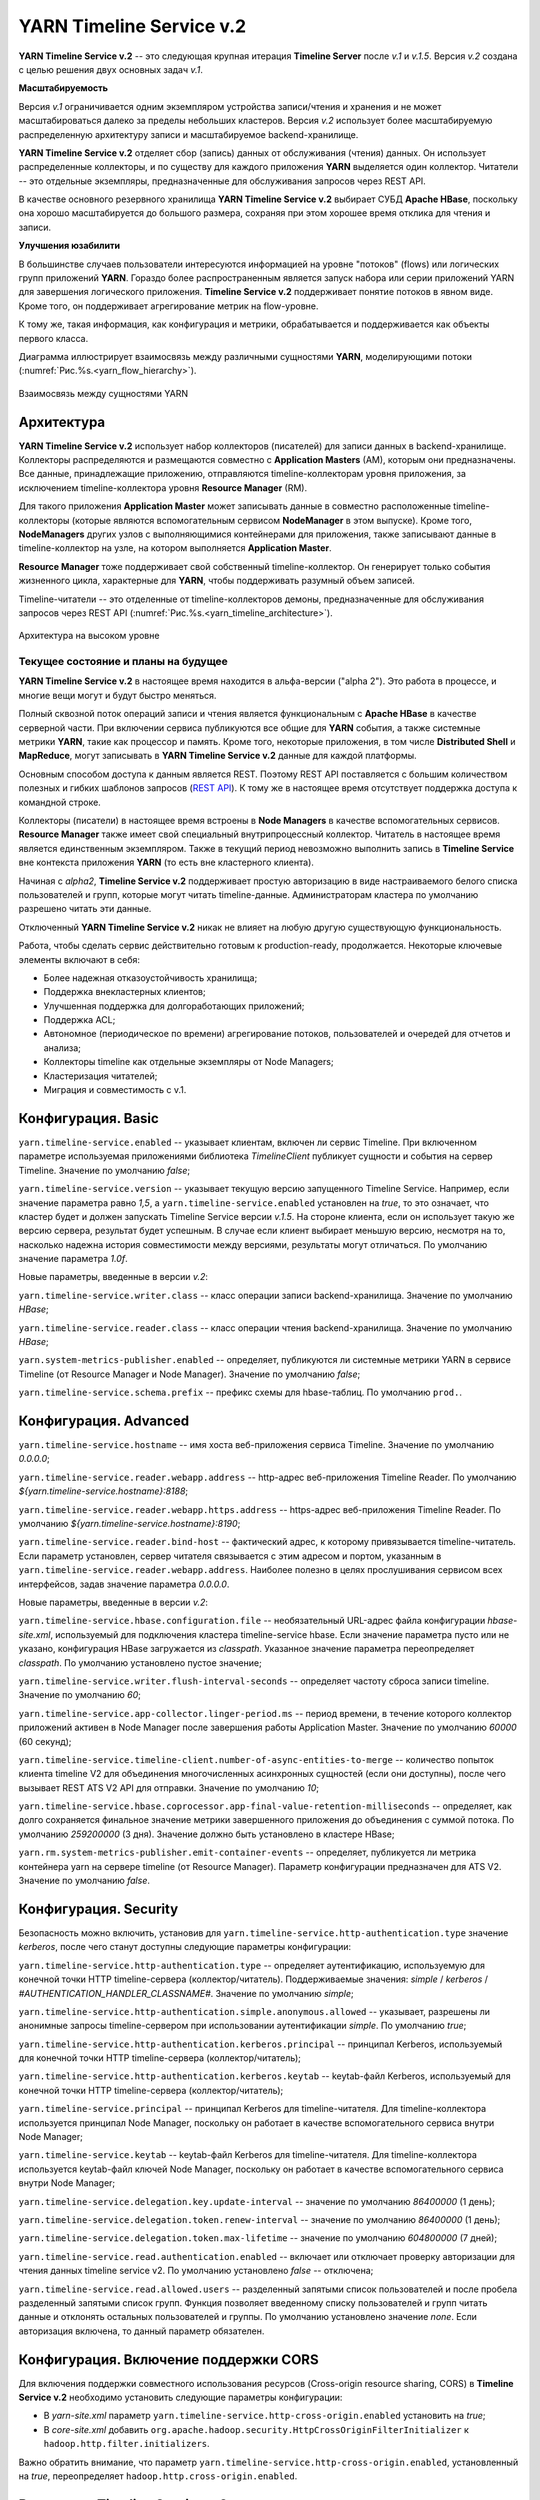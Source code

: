 YARN Timeline Service v.2
==========================

**YARN Timeline Service v.2** -- это следующая крупная итерация **Timeline Server** после *v.1* и *v.1.5*. Версия *v.2* создана с целью решения двух основных задач *v.1*.

**Масштабируемость**

Версия *v.1* ограничивается одним экземпляром устройства записи/чтения и хранения и не может масштабироваться далеко за пределы небольших кластеров. Версия *v.2* использует более масштабируемую распределенную архитектуру записи и масштабируемое backend-хранилище.

**YARN Timeline Service v.2** отделяет сбор (запись) данных от обслуживания (чтения) данных. Он использует распределенные коллекторы, и по существу для каждого приложения **YARN** выделяется один коллектор. Читатели -- это отдельные экземпляры, предназначенные для обслуживания запросов через REST API.

В качестве основного резервного хранилища **YARN Timeline Service v.2** выбирает СУБД **Apache HBase**, поскольку она хорошо масштабируется до большого размера, сохраняя при этом хорошее время отклика для чтения и записи.


**Улучшения юзабилити**

В большинстве случаев пользователи интересуются информацией на уровне "потоков" (flows) или логических групп приложений **YARN**. Гораздо более распространенным является запуск набора или серии приложений YARN для завершения логического приложения. **Timeline Service v.2** поддерживает понятие потоков в явном виде. Кроме того, он поддерживает агрегирование метрик на flow-уровне.

К тому же, такая информация, как конфигурация и метрики, обрабатывается и поддерживается как объекты первого класса.

Диаграмма иллюстрирует взаимосвязь между различными сущностями **YARN**, моделирующими потоки (:numref:`Рис.%s.<yarn_flow_hierarchy>`).

.. _yarn_flow_hierarchy:

.. figure:: ../../imgs/administration/yarn/yarn_flow_hierarchy.png
   :align: center

   Взаимосвязь между сущностями YARN


Архитектура
------------

**YARN Timeline Service v.2** использует набор коллекторов (писателей) для записи данных в backend-хранилище. Коллекторы распределяются и размещаются совместно с **Application Masters** (AM), которым они предназначены. Все данные, принадлежащие приложению, отправляются timeline-коллекторам уровня приложения, за исключением timeline-коллектора уровня **Resource Manager** (RM).

Для такого приложения **Application Master** может записывать данные в совместно расположенные timeline-коллекторы (которые являются вспомогательным сервисом **NodeManager** в этом выпуске). Кроме того, **NodeManagers** других узлов с выполняющимися контейнерами для приложения, также записывают данные в timeline-коллектор на узле, на котором выполняется **Application Master**.

**Resource Manager** тоже поддерживает свой собственный timeline-коллектор. Он генерирует только события жизненного цикла, характерные для **YARN**, чтобы поддерживать разумный объем записей.

Timeline-читатели -- это отделенные от timeline-коллекторов демоны, предназначенные для обслуживания запросов через REST API (:numref:`Рис.%s.<yarn_timeline_architecture>`).

.. _yarn_timeline_architecture:

.. figure:: ../../imgs/administration/yarn/yarn_timeline_architecture.jpg
   :align: center

   Архитектура на высоком уровне


Текущее состояние и планы на будущее
^^^^^^^^^^^^^^^^^^^^^^^^^^^^^^^^^^^^^

**YARN Timeline Service v.2** в настоящее время находится в альфа-версии ("alpha 2"). Это работа в процессе, и многие вещи могут и будут быстро меняться.

Полный сквозной поток операций записи и чтения является функциональным с **Apache HBase** в качестве серверной части. При включении сервиса публикуются все общие для **YARN** события, а также системные метрики **YARN**, такие как процессор и память. Кроме того, некоторые приложения, в том числе **Distributed Shell** и **MapReduce**, могут записывать в **YARN Timeline Service v.2** данные для каждой платформы.

Основным способом доступа к данным является REST. Поэтому REST API поставляется с большим количеством полезных и гибких шаблонов запросов (`REST API`_). К тому же в настоящее время отсутствует поддержка доступа к командной строке. 

Коллекторы (писатели) в настоящее время встроены в **Node Managers** в качестве вспомогательных сервисов. **Resource Manager** также имеет свой специальный внутрипроцессный коллектор. Читатель в настоящее время является единственным экземпляром. Также в текущий период невозможно выполнить запись в **Timeline Service** вне контекста приложения **YARN** (то есть вне кластерного клиента).

Начиная с *alpha2*, **Timeline Service v.2** поддерживает простую авторизацию в виде настраиваемого белого списка пользователей и групп, которые могут читать timeline-данные. Администраторам кластера по умолчанию разрешено читать эти данные.

Отключенный **YARN Timeline Service v.2** никак не влияет на любую другую существующую функциональность.

Работа, чтобы сделать сервис действительно готовым к production-ready, продолжается. Некоторые ключевые элементы включают в себя:

+ Более надежная отказоустойчивость хранилища;
+ Поддержка внекластерных клиентов;
+ Улучшенная поддержка для долгоработающих приложений;
+ Поддержка ACL;
+ Автономное (периодическое по времени) агрегирование потоков, пользователей и очередей для отчетов и анализа;
+ Коллекторы timeline как отдельные экземпляры от Node Managers;
+ Кластеризация читателей;
+ Миграция и совместимость с v.1.


Конфигурация. Basic
--------------------

``yarn.timeline-service.enabled`` -- указывает клиентам, включен ли сервис Timeline. При включенном параметре используемая приложениями библиотека *TimelineClient* публикует сущности и события на сервер Timeline. Значение по умолчанию *false*;

``yarn.timeline-service.version`` -- указывает текущую версию запущенного Timeline Service. Например, если значение параметра равно *1,5*, а ``yarn.timeline-service.enabled`` установлен на *true*, то это означает, что кластер будет и должен запускать Timeline Service версии *v.1.5*. На стороне клиента, если он использует такую же версию сервера, результат будет успешным. В случае если клиент выбирает меньшую версию, несмотря на то, насколько надежна история совместимости между версиями, результаты могут отличаться. По умолчанию значение параметра *1.0f*.

Новые параметры, введенные в версии *v.2*:

``yarn.timeline-service.writer.class`` -- класс операции записи backend-хранилища. Значение по умолчанию *HBase*;

``yarn.timeline-service.reader.class`` -- класс операции чтения backend-хранилища. Значение по умолчанию *HBase*;

``yarn.system-metrics-publisher.enabled`` -- определяет, публикуются ли системные метрики YARN в сервисе Timeline (от Resource Manager и Node Manager). Значение по умолчанию *false*;

``yarn.timeline-service.schema.prefix`` -- префикс схемы для hbase-таблиц. По умолчанию ``prod.``.


Конфигурация. Advanced
-----------------------

``yarn.timeline-service.hostname`` -- имя хоста веб-приложения сервиса Timeline. Значение по умолчанию *0.0.0.0*;

``yarn.timeline-service.reader.webapp.address`` -- http-адрес веб-приложения Timeline Reader. По умолчанию *${yarn.timeline-service.hostname}:8188*;

``yarn.timeline-service.reader.webapp.https.address`` -- https-адрес веб-приложения Timeline Reader. По умолчанию *${yarn.timeline-service.hostname}:8190*;

``yarn.timeline-service.reader.bind-host`` -- фактический адрес, к которому привязывается timeline-читатель. Если параметр установлен, сервер читателя связывается с этим адресом и портом, указанным в ``yarn.timeline-service.reader.webapp.address``. Наиболее полезно в целях прослушивания сервисом всех интерфейсов, задав значение параметра *0.0.0.0*.

Новые параметры, введенные в версии *v.2*:

``yarn.timeline-service.hbase.configuration.file`` -- необязательный URL-адрес файла конфигурации *hbase-site.xml*, используемый для подключения кластера timeline-service hbase. Если значение параметра пусто или не указано, конфигурация HBase загружается из *classpath*. Указанное значение параметра переопределяет *classpath*. По умолчанию установлено пустое значение;

``yarn.timeline-service.writer.flush-interval-seconds`` -- определяет частоту сброса записи timeline. Значение по умолчанию *60*;

``yarn.timeline-service.app-collector.linger-period.ms`` -- период времени, в течение которого коллектор приложений активен в Node Manager после завершения работы Application Master. Значение по умолчанию *60000* (60 секунд);

``yarn.timeline-service.timeline-client.number-of-async-entities-to-merge`` -- количество попыток клиента timeline V2 для объединения многочисленных асинхронных сущностей (если они доступны), после чего вызывает REST ATS V2 API для отправки. Значение по умолчанию *10*;

``yarn.timeline-service.hbase.coprocessor.app-final-value-retention-milliseconds`` -- определяет, как долго сохраняется финальное значение метрики завершенного приложения до объединения с суммой потока. По умолчанию *259200000* (3 дня). Значение должно быть установлено в кластере HBase;

``yarn.rm.system-metrics-publisher.emit-container-events`` -- определяет, публикуется ли метрика контейнера yarn на сервере timeline (от Resource Manager). Параметр конфигурации предназначен для ATS V2. Значение по умолчанию *false*.


Конфигурация. Security
------------------------

Безопасность можно включить, установив для ``yarn.timeline-service.http-authentication.type`` значение *kerberos*, после чего станут доступны следующие параметры конфигурации:

``yarn.timeline-service.http-authentication.type`` -- определяет аутентификацию, используемую для конечной точки HTTP timeline-сервера (коллектор/читатель). Поддерживаемые значения: *simple* / *kerberos* / *#AUTHENTICATION_HANDLER_CLASSNAME#*. Значение по умолчанию *simple*;

``yarn.timeline-service.http-authentication.simple.anonymous.allowed`` -- указывает, разрешены ли анонимные запросы timeline-сервером при использовании аутентификации *simple*. По умолчанию *true*;

``yarn.timeline-service.http-authentication.kerberos.principal`` -- принципал Kerberos, используемый для конечной точки HTTP timeline-сервера (коллектор/читатель);

``yarn.timeline-service.http-authentication.kerberos.keytab`` -- keytab-файл Kerberos, используемый для конечной точки HTTP timeline-сервера (коллектор/читатель);

``yarn.timeline-service.principal`` -- принципал Kerberos для timeline-читателя. Для timeline-коллектора используется принципал Node Manager, поскольку он работает в качестве вспомогательного сервиса внутри Node Manager;

``yarn.timeline-service.keytab`` -- keytab-файл Kerberos для timeline-читателя. Для timeline-коллектора используется keytab-файл ключей Node Manager, поскольку он работает в качестве вспомогательного сервиса внутри Node Manager;

``yarn.timeline-service.delegation.key.update-interval`` -- значение по умолчанию *86400000* (1 день);

``yarn.timeline-service.delegation.token.renew-interval`` -- значение по умолчанию *86400000* (1 день);

``yarn.timeline-service.delegation.token.max-lifetime`` --  значение по умолчанию *604800000* (7 дней);

``yarn.timeline-service.read.authentication.enabled`` -- включает или отключает проверку авторизации для чтения данных timeline service v2. По умолчанию установлено *false* -- отключена;

``yarn.timeline-service.read.allowed.users`` -- разделенный запятыми список пользователей и после пробела разделенный запятыми список групп. Функция позволяет введенному списку пользователей и групп читать данные и отклонять остальных пользователей и группы. По умолчанию установлено значение *none*. Если авторизация включена, то данный параметр обязателен.

Конфигурация. Включение поддержки CORS
---------------------------------------

Для включения поддержки совместного использования ресурсов (Cross-origin resource sharing, CORS) в **Timeline Service v.2** необходимо установить следующие параметры конфигурации:

+ В *yarn-site.xml* параметр ``yarn.timeline-service.http-cross-origin.enabled`` установить на *true*;

+ В *core-site.xml* добавить ``org.apache.hadoop.security.HttpCrossOriginFilterInitializer`` к ``hadoop.http.filter.initializers``.

Важно обратить внимание, что параметр ``yarn.timeline-service.http-cross-origin.enabled``, установленный на *true*, переопределяет ``hadoop.http.cross-origin.enabled``.


Включение Timeline Service v.2
-------------------------------

Подготовка кластера **Apache HBase** к **Timeline Service v.2** заключается в выполнении нескольких шагов:

+ `Настройка кластера HBase`_;
+ `Включение сопроцессора`_;
+ `Создание схемы для Timeline Service v.2`_.


Настройка кластера HBase
^^^^^^^^^^^^^^^^^^^^^^^^^

Первый шаг заключается в настройке или выборе **Apache HBase** для использования в качестве кластера хранения. Версия **Timeline Service v.2** поддерживает **Apache HBase 1.2.6**. Ранние версии **Apache HBase** (*1.0.x*) не работают с **Timeline Service v.2**, а более поздние не протестированы.

**HBase** имеет разные режимы развертывания. При намерении создания простого профиля для кластера **Apache HBase** со слабой загрузкой данных, но с сохранением их при входе и выходе с узла, подходит режим развертывания "Standalone HBase over HDFS".

Это полезный вариант автономной настройки **HBase**, когда все демоны **HBase** работают внутри одной JVM, и вместо того, чтобы сохраняться в локальной файловой системе, сохраняются в экземпляре **HDFS**. Для настройки такого автономного варианта необходимо отредактировать файл *hbase-site.xml*, указав ``hbase.rootdir`` на каталог в экземпляре **HDFS**, а затем установить для ``hbase.cluster.distributed`` значение *false*. Например:

::

 <configuration>
   <property>
     <name>hbase.rootdir</name>
     <value>hdfs://namenode.example.org:8020/hbase</value>
   </property>
   <property>
     <name>hbase.cluster.distributed</name>
     <value>false</value>
   </property>
 </configuration>


Включение сопроцессора
^^^^^^^^^^^^^^^^^^^^^^^

В этой версии осуществляется динамическая загрузка сопроцессора (табличный сопроцессор для flowrun-таблицы). Для этого необходимо скопировать jar-файл сервиса timeline в **HDFS**, откуда **HBase** сможет его загрузить. Это требуется для создания flowrun-таблицы в schema creator. По умолчанию расположение в **HDFS** -- */hbase/coprocessor*. Например:

::

 hadoop fs -mkdir /hbase/coprocessor
 hadoop fs -put hadoop-yarn-server-timelineservice-hbase-3.0.0-alpha1-SNAPSHOT.jar
        /hbase/coprocessor/hadoop-yarn-server-timelineservice.jar

Также можно воспользоваться параметром yarn-конфигурации -- ``yarn.timeline-service.hbase.coprocessor.jar.hdfs.location``. Например:

::

 <property>
   <name>yarn.timeline-service.hbase.coprocessor.jar.hdfs.location</name>
   <value>/custom/hdfs/path/jarName</value>
 </property>


Создание схемы для Timeline Service v.2
^^^^^^^^^^^^^^^^^^^^^^^^^^^^^^^^^^^^^^^^

Подготовка кластера **Apache HBase** к **Timeline Service v.2** завершается запуском инструмента schema creator для создания необходимых таблиц:

::

 bin/hadoop org.apache.hadoop.yarn.server.timelineservice.storage.TimelineSchemaCreator -create

Инструмент **TimelineSchemaCreator** поддерживает несколько опций, которые могут пригодиться, особенно при тестировании. Например, можно использовать ``-skipExistingTable`` (сокращенно ``-s``), чтобы пропустить существующие таблицы и продолжить создание других таблиц, не прерывая создания схемы. Если параметр или ``-help`` (сокращенно ``-h``) не задан, отображается command usage и продолжается создание других таблиц без сбоя создания схемы. По умолчанию таблицы имеют префикс схемы ``prod.``.


Основные конфигурации Timeline Service v.2
-------------------------------------------

Основные конфигурации для запуска **Timeline service v.2**:

::

 <property>
   <name>yarn.timeline-service.version</name>
   <value>2.0f</value>
 </property>
 
 <property>
   <name>yarn.timeline-service.enabled</name>
   <value>true</value>
 </property>
 
 <property>
   <name>yarn.nodemanager.aux-services</name>
   <value>mapreduce_shuffle,timeline_collector</value>
 </property>
 
 <property>
  <name>yarn.nodemanager.aux-services.timeline_collector.class</name>
   <value>org.apache.hadoop.yarn.server.timelineservice.collector.PerNodeTimelineCollectorsAuxService</value>
 </property>
 
 <property>
   <description>The setting that controls whether yarn system metrics is
   published on the Timeline service or not by RM And NM.</description>
   <name>yarn.system-metrics-publisher.enabled</name>
   <value>true</value>
 </property>
 
 <property>
   <description>The setting that controls whether yarn container events are
   published to the timeline service or not by RM. This configuration setting
   is for ATS V2.</description>
   <name>yarn.rm.system-metrics-publisher.emit-container-events</name>
   <value>true</value>
 </property>

Кроме того, для имени кластера **YARN** можно установить уникальное значение (удобно при использовании нескольких кластеров для хранения данных в одном и том же хранилище **Apache HBase**):

::

 <property>
   <name>yarn.resourcemanager.cluster-id</name>
   <value>my_research_test_cluster</value>
 </property>

Также можно добавить файл *hbase-site.xml* в конфигурацию кластера **Hadoop** клиента, чтобы он мог записывать данные в используемый кластер **Apache HBase**, или установить ``yarn.timeline-service.hbase.configuration.file`` в URL файла на *hbase-site.xml*. Например:

::

 <property>
   <description> Optional URL to an hbase-site.xml configuration file to be
   used to connect to the timeline-service hbase cluster. If empty or not
   specified, then the HBase configuration will be loaded from the classpath.
   When specified the values in the specified configuration file will override
   those from the ones that are present on the classpath.
   </description>
   <name>yarn.timeline-service.hbase.configuration.file</name>
   <value>file:/etc/hbase/hbase-ats-dc1/hbase-site.xml</value>
 </property>


Запуск Timeline Service v.2
----------------------------

Для того, чтобы выбрать новую конфигурацию, необходимо перезапустить **Resource Manager**, а также **Node Managers**. Коллекторы запускаются в рамках **Resource Manager** и **Node Managers**.

**Timeline Service reader** -- это отдельный демон **YARN**, который можно запустить, используя следующий синтаксис:

::

 $ yarn-daemon.sh start timelinereader


Включение MapReduce для записи в Timeline Service v.2
-------------------------------------------------------

Для записи данных **MapReduce** в **Timeline Service v.2** необходимо включить следующую конфигурацию в *mapred-site.xml*:

::

 <property>
   <name>mapreduce.job.emit-timeline-data</name>
   <value>true</value>
 </property>


Обновление с alpha1 до alpha2
------------------------------

При использовании **Timeline Service v.2** версии *alpha1* рекомендуется:

+ Очистить существующие данные в таблицах (truncate tables), так как ключ строки для *AppToFlow* изменился;

+ Сопроцессор теперь является динамически загружаемым сопроцессором уровня таблицы в *alpha2*. Рекомендуется удалить таблицу, заменить jar-файл сопроцессора на hdfs на *alpha2*, перезапустить серверы *Region* и воссоздать flowrun-таблицу.


Публикация определенных данных приложения
-------------------------------------------

Глава предназначена для разработчиков приложений **YARN**, которые хотят интегрироваться с **Timeline Service v.2**.

Разработчикам необходимо использовать *TimelineV2Client* API для публикации данных для каждой платформы в **Timeline Service v.2**, поскольку API сущности/объекта для *v.2* значительно изменилось по отношению к *v.1*,  в части объектной модели. Класс сущности в *v.2* -- ``org.apache.hadoop.yarn.api.records.timelineservice.TimelineEntity``.

Метод ``putEntities`` в **Timeline Service v.2** бывает двух видов: ``putEntities`` и ``putEntitiesAsync``. Первый -- это операция блокировки, используемая для записи наиболее важных данных (например, событий жизненного цикла). Последний является неблокирующей операцией. Важно обратить внимание, что ни один из методов не имеет возвращаемого значения.

Создание *TimelineV2Client* включает передачу идентификатора приложения статическому методу *TimelineV2Client.createTimelineClient*.

::

 // Create and start the Timeline client v.2
 TimelineV2Client timelineClient =
     TimelineV2Client.createTimelineClient(appId);
 timelineClient.init(conf);
 timelineClient.start();
 
 try {
   TimelineEntity myEntity = new TimelineEntity();
   myEntity.setType("MY_APPLICATION");
   myEntity.setId("MyApp1");
   // Compose other entity info
 
   // Blocking write
   timelineClient.putEntities(myEntity);
 
   TimelineEntity myEntity2 = new TimelineEntity();
   // Compose other info
 
   // Non-blocking write
   timelineClient.putEntitiesAsync(myEntity2);
 
 } catch (IOException | YarnException e) {
   // Handle the exception
 } finally {
   // Stop the Timeline client
   timelineClient.stop();
 }


Как показано в примере, следует указать идентификатор приложения **YARN**, чтобы иметь возможность записи в **Timeline Service v.2**. Также важно обратить внимание, что при текущей версии необходимо находиться в кластере, чтобы иметь возможность записи в сервис. Например, **Application Master** или код в контейнере могут выполнять запись в **Timeline Service**, в то время как отправитель задания (job submitter) **MapReduce** вне кластера -- нет.

После создания клиента *timeline v2* пользователь также должен установить информацию timeline-коллектора,  содержащую его адрес и токен (только в безопасном режиме) для приложения. Если используется *AMRMClient*, то достаточно зарегистрировать timeline-клиент, вызвав ``AMRMClient#registerTimelineV2Client``.

::

 amRMClient.registerTimelineV2Client(timelineClient)


Еще один адрес должен быть извлечен из распределенного отклика от **Application Master** и должен быть явно установлен в timeline-клиенте:

::

 timelineClient.setTimelineCollectorInfo(response.getCollectorInfo());

Создавать и публиковать собственные сущности, события и метрики можно также, как и в предыдущих версиях.

Объекты *TimelineEntity* имеют следующие поля для хранения timeline-данных:

+ *events* -- набор TimelineEvents, упорядоченный по метке времени событий в порядке убывания. Каждое событие связано с одной меткой времени и содержит один идентификатор и карту для хранения связанной информации;

+ *configs* -- сопоставление из строки (config name) в строку (config value), представляющее все настройки, связанные с сущностью. Пользователи могут публиковать весь конфиг или его часть в поле конфигурации. Поддерживается для приложений и общих сущностей;

+ *metrics* -- набор метрик, связанных с сущностью. Бывает два типа метрик: метрика одного значения (single value) и метрика временного ряда (time series). Каждый элемент метрики содержит имя метрики (id), значение и тип операции агрегирования, которая должна выполняться в этой метрике (по умолчанию *noop*). Поддерживается для потока, приложения и общих сущностей;

+ *info* -- сопоставление из строки (info key name) в объект (info value) для хранения связанной информации для сущности. Поддерживается для приложений и общих сущностей;

+ *isrelatedtoEntities and relatestoEntities* -- каждая сущность содержит поля *relatedtoEntities* и *isrelatedtoEntities* для представления взаимосвязей с другими сущностями. Оба поля представляют собой сопоставление от строки (name of the relationship) до timeline-сущности. Таким образом, взаимосвязи между сущностями могут быть представлены как DAG.

Важно обратить внимание, что при публикации timeline-метрик можно выбрать способ агрегирования каждой метрики с помощью метода ``TimelineMetric#setRealtimeAggregationOp()``. Слово "aggregate" здесь означает применение одной из операций *TimelineMetricOperation* для набора сущностей. **Timeline service v2** обеспечивает встроенную агрегацию на уровне приложения, что означает агрегирование метрик из разных timeline-сущностей в одном YARN-приложении. В настоящее время в *TimelineMetricOperation* поддерживается два вида операций:

+ *MAX* -- получение максимального значения среди всех объектов TimelineMetric;
+ *SUM* -- получение суммы всех объектов TimelineMetric.
 
По умолчанию задается *NOP* -- в реальном времени никакая операция агрегирования не выполняется.

Платформы приложений по возможности должны устанавливать "flow context", чтобы воспользоваться преимуществами поддержки потока **Timeline Service v.2**. Контекст потока состоит из:

+ *Flow name* -- строка, идентифицирующая поток высокого уровня (например, "distributed grep" или любое имя, которое может уникально представлять приложение);

+ *Flow run id* -- возрастающая последовательность чисел, отличающая разные серии одного и того же потока;

+ *Flow version*, опционально -- строковый идентификатор, обозначающий версию потока. Версия потока может использоваться для определения изменений в потоках, таких как изменения кода или сценариев.

Если контекст потока не указан, по умолчанию предоставляется:

+ *Flow name* -- имя приложения YARN (или идентификатор приложения, если имя не задано);

+ *Flow run id* -- время запуска приложения в Unix time (миллисекунды);

+ *Flow version* -- "1".

Можно предоставить контекст потока через теги YARN-приложения:

::

 ApplicationSubmissionContext appContext = app.getApplicationSubmissionContext();
 
 // set the flow context as YARN application tags
 Set<String> tags = new HashSet<>();
 tags.add(TimelineUtils.generateFlowNameTag("distributed grep"));
 tags.add(Timelineutils.generateFlowVersionTag("3df8b0d6100530080d2e0decf9e528e57c42a90a"));
 tags.add(TimelineUtils.generateFlowRunIdTag(System.currentTimeMillis()));
 
 appContext.setApplicationTags(tags);

.. important:: Resource Manager преобразует теги приложения YARN в нижний регистр перед их сохранением. Следовательно, необходимо преобразовать имена и версии потоков в нижний регистр, прежде чем использовать их в запросах REST API


REST API
----------

Запросы **Timeline Service v.2** в настоящее время поддерживается только через REST API; в библиотеках **YARN** не реализован API-клиент.

REST API в версии *v.2* осуществляется по пути */ws/v2/timeline/* в веб-сервисе **Timeline Service**.

Root path:

::

 GET /ws/v2/timeline/
 
Возвращает объект JSON, описывающий экземпляр сервиса и информацию о версии. 

::

 {
   "About":"Timeline Reader API",
   "timeline-service-version":"3.0.0-alpha1-SNAPSHOT",
   "timeline-service-build-version":"3.0.0-alpha1-SNAPSHOT from fb0acd08e6f0b030d82eeb7cbfa5404376313e60 by sjlee source checksum be6cba0e42417d53be16459e1685e7",
   "timeline-service-version-built-on":"2016-04-11T23:15Z",
   "hadoop-version":"3.0.0-alpha1-SNAPSHOT",
   "hadoop-build-version":"3.0.0-alpha1-SNAPSHOT from fb0acd08e6f0b030d82eeb7cbfa5404376313e60 by sjlee source checksum ee968fd0aedcc7384230ee3ca216e790",
   "hadoop-version-built-on":"2016-04-11T23:14Z"
 }


Далее описываются поддерживаемые запросы в REST API:

+ `Query Flows`
+ `Query Flow Runs`
+ `Query Flow Run`
+ `Query Apps for a flow`
+ `Query Apps for a flow run`
+ `Query app`
+ `Query generic entities with in the scope of Application`
+ `Query generic entities`
+ `Query generic entity with in the scope of Application`
+ `Query generic entity`
+ `Query generic entity types`


Query Flows
^^^^^^^^^^^^^

С помощью Query Flows API можно получить список активных потоков, запущенных за последнее время. Если используется конечная точка REST без имени кластера, берется кластер, указанный в конфигурации ``yarn.resourcemanager.cluster-id`` в *yarn-site.xml*. Если ни один из потоков не соответствует предикатам, возвращается пустой список.

HTTP:

::

 GET /ws/v2/timeline/clusters/{cluster name}/flows/
 
 or
 
 GET /ws/v2/timeline/flows/

Поддерживаемые параметры запроса:

``limit`` -- определяет количество возвращаемых потоков. Максимально возможное значение лимита -- максимальное значение *Long*. Если значение не указано или меньше *0*, то лимит считается равным *100*;

``daterange`` -- формат значения ``[startdate]-[enddate]``, то есть начальная и конечная даты, разделенные дефисом, или одна дата. Даты интерпретируются в формате *yyyyMMdd* и допускаются в формате UTC. Если указана одна дата, возвращаются все потоки, активные в этот день. Если задано начальное и конечное значение, возвращаются все активные потоки в указанный период. Если задана только начальная дата, возвращаются активные потоки на указанный день и все последующие. Если задана только конечная дата, возвращаются потоки, активные на указанный день и все предшествующие. Например:

+ ``daterange=20150711`` -- возвращает активные потоки на дату 11.07.2015;
+ ``daterange=20150711-20150714`` -- возвращает активные потоки на период 11.07.2015-14.07.2015;
+ ``daterange=20150711-`` -- возвращает активные потоки на дату 11.07.2015 и все последующие;
+ ``daterange=-20150711`` -- возвращает активные потоки на дату 11.07.2015 и все предшествующие;

``fromid`` -- возвращение набора потоков из заданного *fromid*, включая набор сущностей. Значение *fromid* должно быть взято из информационного ключа *FROM_ID* в отправленном ранее ответе.

Пример ответа JSON:

::

 [
   {
     "metrics": [],
     "events": [],
     "id": "test-cluster/1460419200000/sjlee@ds-date",
     "type": "YARN_FLOW_ACTIVITY",
     "createdtime": 0,
     "flowruns": [
       {
         "metrics": [],
         "events": [],
         "id": "sjlee@ds-date/1460420305659",
         "type": "YARN_FLOW_RUN",
         "createdtime": 0,
         "info": {
           "SYSTEM_INFO_FLOW_VERSION": "1",
           "SYSTEM_INFO_FLOW_RUN_ID": 1460420305659,
           "SYSTEM_INFO_FLOW_NAME": "ds-date",
           "SYSTEM_INFO_USER": "sjlee"
         },
         "isrelatedto": {},
         "relatesto": {}
       },
       {
         "metrics": [],
         "events": [],
         "id": "sjlee@ds-date/1460420587974",
         "type": "YARN_FLOW_RUN",
         "createdtime": 0,
         "info": {
           "SYSTEM_INFO_FLOW_VERSION": "1",
           "SYSTEM_INFO_FLOW_RUN_ID": 1460420587974,
           "SYSTEM_INFO_FLOW_NAME": "ds-date",
           "SYSTEM_INFO_USER": "sjlee"
         },
         "isrelatedto": {},
         "relatesto": {}
       }
     ],
     "info": {
       "SYSTEM_INFO_CLUSTER": "test-cluster",
       "UID": "test-cluster!sjlee!ds-date",
       "FROM_ID": "test-cluster!1460419200000!sjlee!ds-date",
       "SYSTEM_INFO_FLOW_NAME": "ds-date",
       "SYSTEM_INFO_DATE": 1460419200000,
       "SYSTEM_INFO_USER": "sjlee"
     },
     "isrelatedto": {},
     "relatesto": {}
   }
 ]

Код ответа:

+ HTTP 200 (ОК) -- успех;
+ HTTP 400 (Bad Request) -- какая-либо проблема при синтаксическом анализе запроса; 
+ HTTP 500 (Internal Server Error) -- неустранимые ошибки при возвращении данных.


Query Flow Runs
^^^^^^^^^^^^^^^^

С помощью Query Flow Runs API можно углубиться в детали и получить запуски (runs) потока (конкретные экземпляры). Если используется конечная точка REST без имени кластера, берется кластер, указанный в конфигурации ``yarn.resourcemanager.cluster-id`` в *yarn-site.xml*. Если ни один из запусков потока не соответствует предикатам, возвращается пустой список.

HTTP:

::

 GET /ws/v2/timeline/clusters/{cluster name}/users/{user name}/flows/{flow name}/runs/
 
 or
 
 GET /ws/v2/timeline/users/{user name}/flows/{flow name}/runs/

Поддерживаемые параметры запроса:

``limit`` -- определяет количество возвращаемых потоков. Максимально возможное значение лимита -- максимальное значение *Long*. Если значение не указано или меньше *0*, то лимит считается равным *100*;

``createdtimestart`` -- возвращаются runs потока, запущенные после указанной временной метки;

``createdtimeend`` -- возвращаются runs потока, запущенные до указанной временной метки;

``metricstoretrieve`` -- определяет, какие метрики извлекать, и отправляет обратно в ответе. Может быть выражением вида: ``(<metricprefix>,<metricprefix>,<metricprefix>,<metricprefix>…)`` -- разделенный запятыми список id-префиксов метрики. В таком случае извлекаются все соответствующие указанным префиксам метрики. Для простого выражения скобки необязательны. Альтернативно, выражения могут иметь такую форму: ``!(<metricprefix>,<metricprefix>,<metricprefix>,<metricprefix>…)`` -- что тоже указывает на разделенный запятыми список id-префиксов метрики, но в таком случае извлекаются только не соответствующие ни одному из префиксов метрики. Если параметр задан, метрики извлекаются независимо от того, указаны ли они в полях *METRICS* параметра запроса или нет. Важно обратить внимание, что небезопасные символы URL, такие как пробелы, должны быть соответствующим образом закодированы;

``fields`` -- определяет поля для извлечения. Если параметр не задан, в ответе возвращаются поля *id*, *type*, *createdtime* и *info*. Для выполнения запроса flow runs доступны только поля *ALL* и *METRICS*, другие поля приводят к ответу HTTP 400 (Bad Request);

``fromid`` -- возвращение набора flow run из заданного *fromid*, включая набор сущностей. Значение *fromid* должно быть взято из информационного ключа *FROM_ID* в отправленном ранее ответе.

Пример ответа JSON:

::

 [
   {
     "metrics": [],
     "events": [],
     "id": "sjlee@ds-date/1460420587974",
     "type": "YARN_FLOW_RUN",
     "createdtime": 1460420587974,
     "info": {
       "UID": "test-cluster!sjlee!ds-date!1460420587974",
       "FROM_ID": "test-cluster!sjlee!ds-date!1460420587974",
       "SYSTEM_INFO_FLOW_RUN_ID": 1460420587974,
       "SYSTEM_INFO_FLOW_NAME": "ds-date",
       "SYSTEM_INFO_FLOW_RUN_END_TIME": 1460420595198,
       "SYSTEM_INFO_USER": "sjlee"
     },
     "isrelatedto": {},
     "relatesto": {}
   },
   {
     "metrics": [],
     "events": [],
     "id": "sjlee@ds-date/1460420305659",
     "type": "YARN_FLOW_RUN",
     "createdtime": 1460420305659,
     "info": {
       "UID": "test-cluster!sjlee!ds-date!1460420305659",
       "FROM_ID": "test-cluster!sjlee!ds-date!1460420305659",
       "SYSTEM_INFO_FLOW_RUN_ID": 1460420305659,
       "SYSTEM_INFO_FLOW_NAME": "ds-date",
       "SYSTEM_INFO_FLOW_RUN_END_TIME": 1460420311966,
       "SYSTEM_INFO_USER": "sjlee"
     },
     "isrelatedto": {},
     "relatesto": {}
   }
 ]


Код ответа:

+ HTTP 200 (ОК) -- успех;
+ HTTP 400 (Bad Request) -- какая-либо проблема при синтаксическом анализе запроса или указано недопустимое для запроса поле; 
+ HTTP 500 (Internal Server Error) -- неустранимые ошибки при возвращении данных.


Query Flow Run
^^^^^^^^^^^^^^^^

С помощью данного API можно запросить определенный flow run, идентифицированный кластером, пользователем, именем потока или run-идентификатором. Так же при этом по умолчанию возвращаются метрики потока. Если используется конечная точка REST без имени кластера, берется кластер, указанный в ``configuration yarn.resourcemanager.cluster-id`` в *yarn-site.xml*. 

HTTP:

::

 GET /ws/v2/timeline/clusters/{cluster name}/users/{user name}/flows/{flow name}/runs/{run id}
 
 or
 
 GET /ws/v2/timeline/users/{user name}/flows/{flow name}/runs/{run id}


Поддерживаемые параметры запроса:

``metricstoretrieve`` -- определяет, какие метрики извлекать, и отправляет обратно в ответе. Может быть выражением вида: ``(<metricprefix>,<metricprefix>,<metricprefix>,<metricprefix>…)`` -- разделенный запятыми список id-префиксов метрики. В таком случае извлекаются все соответствующие указанным префиксам метрики. Для простого выражения скобки необязательны. Альтернативно, выражения могут иметь такую форму: ``!(<metricprefix>,<metricprefix>,<metricprefix>,<metricprefix>…)`` -- что тоже указывает на разделенный запятыми список id-префиксов метрики, но в таком случае извлекаются только не соответствующие ни одному из префиксов метрики. Важно обратить внимание, что небезопасные символы URL, такие как пробелы, должны быть соответствующим образом закодированы.

Пример ответа JSON:

::

 {
   "metrics": [
     {
       "type": "SINGLE_VALUE",
       "id": "org.apache.hadoop.mapreduce.lib.input.FileInputFormatCounter:BYTES_READ",
       "aggregationOp": "NOP",
       "values": {
         "1465246377261": 118
       }
     },
     {
       "type": "SINGLE_VALUE",
       "id": "org.apache.hadoop.mapreduce.lib.output.FileOutputFormatCounter:BYTES_WRITTEN",
       "aggregationOp": "NOP",
       "values": {
         "1465246377261": 97
       }
     }
   ],
   "events": [],
   "id": "varun@QuasiMonteCarlo/1465246348599",
   "type": "YARN_FLOW_RUN",
   "createdtime": 1465246348599,
   "isrelatedto": {},
   "info": {
     "UID":"yarn-cluster!varun!QuasiMonteCarlo!1465246348599",
     "FROM_ID":"yarn-cluster!varun!QuasiMonteCarlo!1465246348599",
     "SYSTEM_INFO_FLOW_RUN_END_TIME":1465246378051,
     "SYSTEM_INFO_FLOW_NAME":"QuasiMonteCarlo",
     "SYSTEM_INFO_USER":"varun",
     "SYSTEM_INFO_FLOW_RUN_ID":1465246348599
   },
   "relatesto": {}
 }


Код ответа:

+ HTTP 200 (ОК) -- успех;
+ HTTP 400 (Bad Request) -- какая-либо проблема при синтаксическом анализе запроса; 
+ HTTP 404 (Not Found) -- запуск потока для данного flow run id не может быть найден;
+ HTTP 500 (Internal Server Error) -- неустранимые ошибки при возвращении данных.


Query Apps for a flow
^^^^^^^^^^^^^^^^^^^^^^^

С помощью данного API можно запрашивать все приложения **YARN**, которые являются частью определенного потока. Если используется конечная точка REST без имени кластера, берется кластер, указанный в конфигурации ``yarn.resourcemanager.cluster-id`` в *yarn-site.xml*. Если количество совпадающих приложений превышает установленный лимит, возвращаются последние приложения до достижения предела. Если ни одно из приложений не соответствует предикатам, возвращается пустой список.

HTTP:

::

 GET /ws/v2/timeline/clusters/{cluster name}/users/{user name}/flows/{flow name}/apps
 
 or
 
 GET /ws/v2/timeline/users/{user name}/flows/{flow name}/apps

Поддерживаемые параметры запроса:

``limit`` -- определяет количество возвращаемых потоков. Максимально возможное значение лимита -- максимальное значение *Long*. Если значение не указано или меньше *0*, то лимит считается равным *100*;

``createdtimestart`` -- возвращаются приложения, созданные после указанной временной метки;

``createdtimeend`` -- возвращаются приложения, созданные до указанной временной метки;

``relatesto`` -- определяет, должны ли совпадающие приложения относиться к заданным сущностям. Представляется как выражение вида: 

::

 (<entitytype>:<entityid>:<entityid>…,<entitytype>:<entityid>:<entityid>…) <op> !(<entitytype>:<entityid>:<entityid>…,<entitytype>:<entityid>:<entityid>…)

Если выражение имеет тип сущности (взаимосвязь идентификатора(-ов) сущности, указанная в скобках, последующих за знаком ``!``) это означает, что приложения с этими взаимосвязями не возвращаются. Для выражений или подвыражений без знака ``!`` возвращаются все приложения, имеющие указанные отношения в своем поле *relatesto*. Оператор ``оp`` является логическим и может быть *AND* или *OR*. Тип сущности может сопровождаться любым числом идентификаторов сущностей. Можно комбинировать любое количество *AND* и *OR* для создания сложных выражений. Для объединения выражений можно использовать скобки. Например: ``(((type1:id1:id2:id3,type3:id9) AND !(type2:id7:id8)) OR (type1:id4))``. Важно обратить внимание, что небезопасные символы URL, такие как пробелы, должны быть соответствующим образом закодированы;

``isrelatedto`` -- определяет, должны ли совпадающие приложения быть связаны с данными сущностями. Представляется так же, как выражение ``relatesto``;

``infofilters`` -- определяет, должны ли совпадающие приложения иметь точное совпадение с данным информационным ключом и должны ли быть равны его значению. Информационный ключ (info key) -- это строка, значением которой может быть любой объект. Инфофильтры представляются в виде выражения: ``(<key> <compareop> <value>) <op> (<key> <compareop> <value>)``. Оператор ``оp`` может быть *AND* или *OR*; ``compareop`` -- *eq* (означает "равно"), *ne* (означает "не равно" и наличие ключа для совпадения не требуется) или *ene* (означает "не равно", но наличие ключа необходимо). Можно комбинировать любое количество *AND* и *OR* для создания сложных выражений. Для объединения выражений можно использовать скобки. Например: ``(((infokey1 eq value1) AND (infokey2 ne value1)) OR (infokey1 ene value3))``. Если *value* является объектом, значение может быть задано в форме JSON-формата без пробелов. Например: ``(infokey1 eq {“<key>”:“<value>”,“<key>”:“<value>”…})``. Важно обратить внимание, что небезопасные символы URL, такие как пробелы, должны быть соответствующим образом закодированы;

``conffilters`` -- определяет, должны ли совпадающие приложения иметь точное совпадение с данным именем конфигурации и должны ли быть равны ее значению. Имя и значение конфигурации должны быть строками. Представляется так же, как выражение ``infofilters``;

``metricfilters`` -- определяет, должны ли совпадающие приложения иметь точные совпадения с данной метрикой и удовлетворять указанной связи со значением метрики. Идентификатор метрики должен быть строкой, а значение метрики должно быть целочисленным (integral). Параметр представляется в выражении вида: ``(<metricid> <compareop> <metricvalue>) <op> (<metricid> <compareop> <metricvalue>)``. Оператор ``op`` может быть *AND* или *OR*; ``compareop`` -- *eq* (означает "равно"), *ne* (означает "не равно" и наличие метрики для совпадения не требуется), *ene* (означает "не равно", но наличие метрики необходимо), *gt* (означает "боольше, чем"), *ge* (означает "больше или равно"), *lt* (означает "меньше, чем") и *le* (означает "меньше или равно"). Можно комбинировать любое количество *AND* и *OR* для создания сложных выражений. Для объединения выражений можно использовать скобки. Например: ``(((metric1 eq 50) AND (metric2 gt 40)) OR (metric1 lt 20))``. По сути, это выражение эквивалентно ``(metric1 == 50 AND metric2 > 40) OR (metric1 < 20)``. Важно обратить внимание, что небезопасные символы URL, такие как пробелы, должны быть соответствующим образом закодированы;

``eventfilters`` -- определяет, должны ли совпадающие приложения содержать данные события. Параметр представляется в выражении вида: ``(<eventid>,<eventid>) <op> !(<eventid>,<eventid>,<eventid>)``. Здесь ``!`` означает, что ни один из перечисленных через запятую списков событий в скобках со знаком ``!`` не должен существовать для того, чтобы произошло совпадение. Если ``!`` не указано, события в скобках должны существовать. Оператор ``op`` может быть *AND* или *OR*. Можно комбинировать любое количество *AND* и *OR* для создания сложных выражений. Для объединения выражений можно использовать скобки. Например: ``(((event1,event2) AND !(event4)) OR (event3,event7,event5))``. Важно обратить внимание, что небезопасные символы URL, такие как пробелы, должны быть соответствующим образом закодированы;

``metricstoretrieve`` -- определяет, какие метрики извлекать, и отправляет обратно в ответе. Может быть выражением вида: ``(<metricprefix>,<metricprefix>,<metricprefix>,<metricprefix>…)`` -- разделенный запятыми список id-префиксов метрики. В таком случае извлекаются все соответствующие указанным префиксам метрики. Для простого выражения скобки необязательны. Альтернативно, выражения могут иметь такую форму: ``!(<metricprefix>,<metricprefix>,<metricprefix>,<metricprefix>…)`` -- что тоже указывает на разделенный запятыми список id-префиксов метрики, но в таком случае извлекаются только не соответствующие ни одному из префиксов метрики. Если параметр задан, метрики извлекаются независимо от того, указаны ли они в полях *METRICS* параметра запроса или нет. Важно обратить внимание, что небезопасные символы URL, такие как пробелы, должны быть соответствующим образом закодированы;

``confstoretrieve`` -- определяет, какие конфигурации извлекать, и отправляет обратно в ответе. Может быть выражением вида: ``(<config_name_prefix>,<config_name_prefix>,<config_name_prefix>,<config_name_prefix>…)`` --  разделенный запятыми список префиксов имени конфигурации. В таком случае извлекаются все соответствующие указанным префиксам конфигурации. Для простого выражения скобки необязательны. Альтернативно, выражения могут иметь такую форму: ``!(<config_name_prefix>,<config_name_prefix>,<config_name_prefix>,<config_name_prefix>…)``  -- что тоже указывает на разделенный запятыми список префиксов имени конфигурации, но в таком случае извлекаются только не соответствующие ни одному из префиксов конфигурации. Если параметр задан, конфигурации извлекаются независимо от того, указаны ли они в полях *CONFIGS* параметра запроса или нет. Важно обратить внимание, что небезопасные символы URL, такие как пробелы, должны быть соответствующим образом закодированы;

``fields`` -- определяет поля для извлечения. Возможные значения для полей: *EVENTS*, *INFO*, *CONFIGS*, *METRICS*, *RELATES_TO*, *IS_RELATED_TO* и *ALL*. Если указано *ALL*, извлекаются все поля. Может быть указано несколько полей в виде списка через запятую. Если ни одно поле не указано, в ответе возвращается id-приложения, тип (эквивалент *YARN_APPLICATION*), время создания приложения и UID из поля *info*;

``metricslimit`` -- определяет количество возвращаемых метрик. Учитывается только в случае, если поля содержат *METRICS*/*ALL* или указан ``metricstoretrieve``. В иных случаях игнорируется. Максимально возможным значением может быть максимальное значение Integer. Если параметр не указан или имеет значение меньше *1*, и при этом метрики должны быть получены, то ``metricslimit`` рассматривается как *1*, и возвращает последнее значение метрики (метрик);

``metricstimestart`` -- возвращаются метрики для сущности после указанной метки времени;

``metricstimeend`` -- возвращаются метрики для сущности до указанной метки времени;

``fromid`` -- возвращение набора сущностей приложения из заданного *fromid*. Набор сущностей включает указанный *fromid*. Значение *fromid* должно быть взято из информационного ключа *FROM_ID* в отправленном ранее ответе потока сущности.

Пример ответа JSON:

::

 [
   {
     "metrics": [ ],
     "events": [ ],
     "type": "YARN_APPLICATION",
     "id": "application_1465246237936_0001",
     "createdtime": 1465246348599,
     "isrelatedto": { },
     "configs": { },
     "info": {
       "UID": "yarn-cluster!application_1465246237936_0001"
       "FROM_ID": "yarn-cluster!varun!QuasiMonteCarlo!1465246348599!application_1465246237936_0001",
     },
     "relatesto": { }
   },
   {
     "metrics": [ ],
     "events": [ ],
     "type": "YARN_APPLICATION",
     "id": "application_1464983628730_0005",
     "createdtime": 1465033881959,
     "isrelatedto": { },
     "configs": { },
     "info": {
       "UID": "yarn-cluster!application_1464983628730_0005"
       "FROM_ID": "yarn-cluster!varun!QuasiMonteCarlo!1465246348599!application_1464983628730_0005",
     },
     "relatesto": { }
   }
 ]

Код ответа:

+ HTTP 200 (ОК) -- успех;
+ HTTP 400 (Bad Request) -- какая-либо проблема при синтаксическом анализе запроса; 
+ HTTP 500 (Internal Server Error) -- неустранимые ошибки при возвращении данных.


Query Apps for a flow run
^^^^^^^^^^^^^^^^^^^^^^^^^^^

С помощью данного API можно запрашивать все приложения **YARN**, которые являются частью определенного flow run. Если используется конечная точка REST без имени кластера, берется кластер, указанный в конфигурации ``yarn.resourcemanager.cluster-id`` в *yarn-site.xml*. Если количество совпадающих приложений превышает установленный лимит, возвращаются последние приложения до достижения предела. Если ни одно из приложений не соответствует предикатам, возвращается пустой список.

HTTP:

::

 GET /ws/v2/timeline/clusters/{cluster name}/users/{user name}/flows/{flow name}/runs/{run id}/apps
 
 or
 
 GET /ws/v2/timeline/users/{user name}/flows/{flow name}/runs/{run id}/apps/


Поддерживаемые параметры запроса:

``limit`` -- определяет количество возвращаемых приложений. Максимально возможное значение лимита -- максимальное значение *Long*. Если значение не указано или меньше *0*, то лимит считается равным *100*;

``createdtimestart`` -- возвращаются приложения, созданные после указанной метки времени;

``createdtimeend`` -- возвращаются приложения, созданные до указанной метки времени;

``relatesto`` -- определяет, должны ли совпадающие приложения относиться к заданным сущностям. Представляется как выражение вида:

::

 (<entitytype>:<entityid>:<entityid>…,<entitytype>:<entityid>:<entityid>…) <op> !(<entitytype>:<entityid>:<entityid>…,<entitytype>:<entityid>:<entityid>…)
 
Если выражение имеет тип сущности (взаимосвязь идентификатора(-ов) сущности, указанная в скобках, последующих за знаком ``!``) это означает, что приложения с этими взаимосвязями не возвращаются. Для выражений или подвыражений без знака ``!`` возвращаются все приложения, имеющие указанные отношения в своем поле *relatesto*. Оператор ``оp`` является логическим и может быть *AND* или *OR*. Тип сущности может сопровождаться любым числом идентификаторов сущностей. Можно комбинировать любое количество *AND* и *OR* для создания сложных выражений. Для объединения выражений можно использовать скобки. Например: ``(((type1:id1:id2:id3,type3:id9) AND !(type2:id7:id8)) OR (type1:id4))``. Важно обратить внимание, что небезопасные символы URL, такие как пробелы, должны быть соответствующим образом закодированы;

``isrelatedto`` -- определяет, должны ли совпадающие приложения быть связаны с данными сущностями и их типом. Представляется так же, как выражение ``relatesto``;

``infofilters`` -- определяет, должны ли совпадающие приложения иметь точное совпадение с данным информационным ключом и должны ли быть равны его значению. Информационный ключ (info key) -- это строка, значением которой может быть любой объект. Инфофильтры представляются в виде выражения: ``(<key> <compareop> <value>) <op> (<key> <compareop> <value>)``. Оператор ``оp`` может быть *AND* или *OR*; ``compareop`` -- *eq* (означает "равно"), *ne* (означает "не равно" и наличие ключа для совпадения не требуется) или *ene* (означает "не равно", но наличие ключа необходимо). Можно комбинировать любое количество *AND* и *OR* для создания сложных выражений. Для объединения выражений можно использовать скобки. Например: ``(((infokey1 eq value1) AND (infokey2 ne value1)) OR (infokey1 ene value3))``. Если *value* является объектом, значение может быть задано в форме JSON-формата без пробелов. Например: ``(infokey1 eq {“<key>”:“<value>”,“<key>”:“<value>”…})``. Важно обратить внимание, что небезопасные символы URL, такие как пробелы, должны быть соответствующим образом закодированы;

``conffilters`` -- определяет, должны ли совпадающие приложения иметь точное совпадение с данным именем конфигурации и должны ли быть равны ее значению. Имя и значение конфигурации должны быть строками. Представляется так же, как выражение ``infofilters``;

``metricfilters`` -- определяет, должны ли совпадающие приложения иметь точные совпадения с данной метрикой и удовлетворять указанной связи со значением метрики. Идентификатор метрики должен быть строкой, а значение метрики должно быть целочисленным (integral). Параметр представляется в выражении вида: ``(<metricid> <compareop> <metricvalue>) <op> (<metricid> <compareop> <metricvalue>)``. Оператор ``op`` может быть *AND* или *OR*; ``compareop`` -- *eq* (означает "равно"), *ne* (означает "не равно" и наличие метрики для совпадения не требуется), *ene* (означает "не равно", но наличие метрики необходимо), *gt* (означает "боольше, чем"), *ge* (означает "больше или равно"), *lt* (означает "меньше, чем") и *le* (означает "меньше или равно"). Можно комбинировать любое количество *AND* и *OR* для создания сложных выражений. Для объединения выражений можно использовать скобки. Например: ``(((metric1 eq 50) AND (metric2 gt 40)) OR (metric1 lt 20))``. По сути, это выражение эквивалентно ``(metric1 == 50 AND metric2 > 40) OR (metric1 < 20)``. Важно обратить внимание, что небезопасные символы URL, такие как пробелы, должны быть соответствующим образом закодированы;

``eventfilters`` -- определяет, должны ли совпадающие приложения содержать данные события. Параметр представляется в выражении вида: ``(<eventid>,<eventid>) <op> !(<eventid>,<eventid>,<eventid>)``. Здесь ``!`` означает, что ни один из перечисленных через запятую списков событий в скобках со знаком ``!`` не должен существовать для того, чтобы произошло совпадение. Если ``!`` не указано, события в скобках должны существовать. Оператор ``op`` может быть *AND* или *OR*. Можно комбинировать любое количество *AND* и *OR* для создания сложных выражений. Для объединения выражений можно использовать скобки. Например: ``(((event1,event2) AND !(event4)) OR (event3,event7,event5))``. Важно обратить внимание, что небезопасные символы URL, такие как пробелы, должны быть соответствующим образом закодированы;

``metricstoretrieve`` -- определяет, какие метрики извлекать, и отправляет обратно в ответе. Может быть выражением вида: ``(<metricprefix>,<metricprefix>,<metricprefix>,<metricprefix>…)`` -- разделенный запятыми список id-префиксов метрики. В таком случае извлекаются все соответствующие указанным префиксам метрики. Для простого выражения скобки необязательны. Альтернативно, выражения могут иметь такую форму: ``!(<metricprefix>,<metricprefix>,<metricprefix>,<metricprefix>…)`` -- что тоже указывает на разделенный запятыми список id-префиксов метрики, но в таком случае извлекаются только не соответствующие ни одному из префиксов метрики. Если параметр задан, метрики извлекаются независимо от того, указаны ли они в полях *METRICS* параметра запроса или нет. Важно обратить внимание, что небезопасные символы URL, такие как пробелы, должны быть соответствующим образом закодированы;

``confstoretrieve`` -- определяет, какие конфигурации извлекать, и отправляет обратно в ответе. Может быть выражением вида: ``(<config_name_prefix>,<config_name_prefix>,<config_name_prefix>,<config_name_prefix>…)`` --  разделенный запятыми список префиксов имени конфигурации. В таком случае извлекаются все соответствующие указанным префиксам конфигурации. Для простого выражения скобки необязательны. Альтернативно, выражения могут иметь такую форму: ``!(<config_name_prefix>,<config_name_prefix>,<config_name_prefix>,<config_name_prefix>…)``  -- что тоже указывает на разделенный запятыми список префиксов имени конфигурации, но в таком случае извлекаются только не соответствующие ни одному из префиксов конфигурации. Если параметр задан, конфигурации извлекаются независимо от того, указаны ли они в полях *CONFIGS* параметра запроса или нет. Важно обратить внимание, что небезопасные символы URL, такие как пробелы, должны быть соответствующим образом закодированы;

``fields`` -- определяет поля для извлечения. Возможные значения для полей: *EVENTS*, *INFO*, *CONFIGS*, *METRICS*, *RELATES_TO*, *IS_RELATED_TO* и *ALL*. Если указано *ALL*, извлекаются все поля. Может быть указано несколько полей в виде списка через запятую. Если ни одно поле не указано, в ответе возвращается id-приложения, тип (эквивалент *YARN_APPLICATION*), время создания приложения и UID из поля *info*;

``metricslimit`` -- определяет количество возвращаемых метрик. Учитывается только в случае, если поля содержат *METRICS*/*ALL* или указан ``metricstoretrieve``. В иных случаях игнорируется. Максимально возможным значением может быть максимальное значение Integer. Если параметр не указан или имеет значение меньше *1*, и при этом метрики должны быть получены, то ``metricslimit`` рассматривается как *1*, и возвращает последнее значение метрики (метрик);

``metricstimestart`` -- возвращаются метрики для сущности после указанной метки времени;

``metricstimeend`` -- возвращаются метрики для сущности до указанной метки времени;

``fromid`` -- возвращение набора сущностей приложения из заданного *fromid*. Набор сущностей включает указанный *fromid*. Значение *fromid* должно быть взято из информационного ключа *FROM_ID* в отправленном ранее ответе потока сущности.

Пример ответа JSON:

::

 [
   {
     "metrics": [],
     "events": [],
     "id": "application_1460419579913_0002",
     "type": "YARN_APPLICATION",
     "createdtime": 1460419580171,
     "info": {
       "UID": "test-cluster!sjlee!ds-date!1460419580171!application_1460419579913_0002"
       "FROM_ID": "test-cluster!sjlee!ds-date!1460419580171!application_1460419579913_0002",
     },
     "configs": {},
     "isrelatedto": {},
     "relatesto": {}
   }
 ]
 
Код ответа:

+ HTTP 200 (ОК) -- успех;
+ HTTP 400 (Bad Request) -- какая-либо проблема при синтаксическом анализе запроса; 
+ HTTP 500 (Internal Server Error) -- неустранимые ошибки при возвращении данных.


Query app
^^^^^^^^^^^

С помощью данного API можно запрашивать одно приложение **YARN**, идентифицированное кластером ID-приложения. Если используется конечная точка REST без имени кластера, берется кластер, указанный в конфигурации ``yarn.resourcemanager.cluster-id`` в *yarn-site.xml*. Информация о контексте потока, то есть пользователь, имя потока и run id, не являются обязательными, но если они указаны в параметре запроса, это может исключить необходимость в дополнительной операции для получения информации о контексте потока на основе id кластера и приложения.

HTTP:

::

 GET /ws/v2/timeline/clusters/{cluster name}/apps/{app id}
 
 or
 
 GET /ws/v2/timeline/apps/{app id}


Поддерживаемые параметры запроса:

``userid`` -- возвращает приложения, принадлежащие данному пользователю. Параметр запроса должен быть указан вместе с параметрами ``flowname`` и ``flowrunid``, в противном случае он игнорируется. Если все три параметра не заданы, то извлекать информацию о контексте потока приходится при выполнении запроса на основе id кластера и приложения;

``flowname`` -- возвращает приложения, принадлежащие данному имени потока. Параметр запроса должен быть указан вместе с параметрами ``userid`` и ``flowrunid``, в противном случае он игнорируется. Если все три параметра не заданы, то извлекать информацию о контексте потока приходится при выполнении запроса на основе id кластера и приложения;

``flowrunid`` -- возвращает приложения, принадлежащие данному идентификатору flow run. Параметр запроса должен быть указан вместе с параметрами ``userid`` и ``flowname``, в противном случае он игнорируется. Если все три параметра не заданы, то извлекать информацию о контексте потока приходится при выполнении запроса на основе id кластера и приложения;

``metricstoretrieve`` -- определяет, какие метрики извлекать, и отправляет обратно в ответе. Может быть выражением вида: ``(<metricprefix>,<metricprefix>,<metricprefix>,<metricprefix>…)`` -- разделенный запятыми список id-префиксов метрики. В таком случае извлекаются все соответствующие указанным префиксам метрики. Для простого выражения скобки необязательны. Альтернативно, выражения могут иметь такую форму: ``!(<metricprefix>,<metricprefix>,<metricprefix>,<metricprefix>…)`` -- что тоже указывает на разделенный запятыми список id-префиксов метрики, но в таком случае извлекаются только не соответствующие ни одному из префиксов метрики. Если параметр задан, метрики извлекаются независимо от того, указаны ли они в полях *METRICS* параметра запроса или нет. Важно обратить внимание, что небезопасные символы URL, такие как пробелы, должны быть соответствующим образом закодированы;

``confstoretrieve`` -- определяет, какие конфигурации извлекать, и отправляет обратно в ответе. Может быть выражением вида: ``(<config_name_prefix>,<config_name_prefix>,<config_name_prefix>,<config_name_prefix>…)`` --  разделенный запятыми список префиксов имени конфигурации. В таком случае извлекаются все соответствующие указанным префиксам конфигурации. Для простого выражения скобки необязательны. Альтернативно, выражения могут иметь такую форму: ``!(<config_name_prefix>,<config_name_prefix>,<config_name_prefix>,<config_name_prefix>…)``  -- что тоже указывает на разделенный запятыми список префиксов имени конфигурации, но в таком случае извлекаются только не соответствующие ни одному из префиксов конфигурации. Если параметр задан, конфигурации извлекаются независимо от того, указаны ли они в полях *CONFIGS* параметра запроса или нет. Важно обратить внимание, что небезопасные символы URL, такие как пробелы, должны быть соответствующим образом закодированы;

``fields`` -- определяет поля для извлечения. Возможные значения для полей: *EVENTS*, *INFO*, *CONFIGS*, *METRICS*, *RELATES_TO*, *IS_RELATED_TO* и *ALL*. Если указано *ALL*, извлекаются все поля. Может быть указано несколько полей в виде списка через запятую. Если ни одно поле не указано, в ответе возвращается id-приложения, тип (эквивалент *YARN_APPLICATION*), время создания приложения и UID из поля *info*;

``metricslimit`` -- определяет количество возвращаемых метрик. Учитывается только в случае, если поля содержат *METRICS*/*ALL* или указан ``metricstoretrieve``. В иных случаях игнорируется. Максимально возможным значением может быть максимальное значение Integer. Если параметр не указан или имеет значение меньше *1*, и при этом метрики должны быть получены, то ``metricslimit`` рассматривается как *1*, и возвращает последнее значение метрики (метрик);

``metricstimestart`` -- возвращаются метрики для сущности после указанной метки времени;

``metricstimeend`` -- возвращаются метрики для сущности до указанной метки времени.

Пример ответа JSON:

::

 {
   "metrics": [],
   "events": [],
   "id": "application_1460419579913_0002",
   "type": "YARN_APPLICATION",
   "createdtime": 1460419580171,
   "info": {
     "UID": "test-cluster!sjlee!ds-date!1460419580171!application_1460419579913_0002"
   },
   "configs": {},
   "isrelatedto": {},
   "relatesto": {}
 }


Код ответа:

+ HTTP 200 (ОК) -- успех;
+ HTTP 400 (Bad Request) -- какая-либо проблема при синтаксическом анализе запроса; 
+ HTTP 404 (Not Found) -- информация о контексте потока не может быть получена или приложение для данного id приложения не может быть найдено;
+ HTTP 500 (Internal Server Error) -- неустранимые ошибки при возвращении данных.


Query generic entities with in the scope of Application
^^^^^^^^^^^^^^^^^^^^^^^^^^^^^^^^^^^^^^^^^^^^^^^^^^^^^^^^

С помощью данного API можно запрашивать общие сущности, идентифицируемые по ID-кластера и приложения и типу сущности для каждой платформы. Если используется конечная точка REST без имени кластера, берется кластер, указанный в конфигурации ``yarn.resourcemanager.cluster-id`` в *yarn-site.xml*. Информация о контексте потока, то есть пользователь, имя потока и run id, не являются обязательными, но если они указаны в параметре запроса, это может исключить необходимость в дополнительной операции для получения информации о контексте потока на основе id кластера и приложения. Если количество совпадающих сущностей превышает установленный лимит, возвращаются последние сущности до достижения предела. 

Эта конечная точка может использоваться для запроса контейнеров, приложения или любой другой общей сущности, которую клиенты помещают в серверную часть. Например, можно запросить контейнеры, указав тип сущности как *YARN_CONTAINER* и *YARN_APPLICATION_ATTEMPT*. Если ни одна из сущностей не соответствует предикатам, возвращается пустой список.

HTTP:

::

 GET /ws/v2/timeline/clusters/{cluster name}/apps/{app id}/entities/{entity type}
 
 or
 
 GET /ws/v2/timeline/apps/{app id}/entities/{entity type}


Поддерживаемые параметры запроса:

``userid`` -- возвращает сущности, принадлежащие данному пользователю. Параметр запроса должен быть указан вместе с параметрами ``flowname`` и ``flowrunid``, в противном случае он игнорируется. Если все три параметра не заданы, то извлекать информацию о контексте потока приходится при выполнении запроса на основе id кластера и приложения;

``flowname`` -- возвращает сущности, принадлежащие данному имени потока. Параметр запроса должен быть указан вместе с параметрами ``userid`` и ``flowrunid``, в противном случае он игнорируется. Если все три параметра не заданы, то извлекать информацию о контексте потока приходится при выполнении запроса на основе id кластера и приложения;

``flowrunid`` -- возвращает сущности, принадлежащие данному идентификатору flow run. Параметр запроса должен быть указан вместе с параметрами ``userid`` и ``flowname``, в противном случае он игнорируется. Если все три параметра не заданы, то извлекать информацию о контексте потока приходится при выполнении запроса на основе id кластера и приложения;

``limit`` -- определяет количество возвращаемых сущностей. Максимально возможное значение лимита -- максимальное значение *Long*. Если значение не указано или меньше *0*, то лимит считается равным *100*;

``createdtimestart`` -- возвращаются сущности, созданные после указанной метки времени;

``createdtimeend`` -- возвращаются сущности, созданные до указанной метки времени;

``relatesto`` -- определяет, должны ли совпадающие сущности относиться к заданным сущностям. Представляется как выражение вида:

::

 (<entitytype>:<entityid>:<entityid>…,<entitytype>:<entityid>:<entityid>…) <op> !(<entitytype>:<entityid>:<entityid>…,<entitytype>:<entityid>:<entityid>…)
 
Если выражение имеет тип сущности (взаимосвязь идентификатора(-ов) сущности, указанная в скобках, последующих за знаком ``!``) это означает, что сущности с этими взаимосвязями не возвращаются. Для выражений или подвыражений без знака ``!`` возвращаются все сущности, имеющие указанные отношения в своем поле *relatesto*. Оператор ``оp`` является логическим и может быть *AND* или *OR*. Тип сущности может сопровождаться любым числом идентификаторов сущностей. Можно комбинировать любое количество *AND* и *OR* для создания сложных выражений. Для объединения выражений можно использовать скобки. Например: ``(((type1:id1:id2:id3,type3:id9) AND !(type2:id7:id8)) OR (type1:id4))``. Важно обратить внимание, что небезопасные символы URL, такие как пробелы, должны быть соответствующим образом закодированы;

``isrelatedto`` -- определяет, должны ли совпадающие сущности быть связаны с данными сущностями и их типом. Представляется так же, как выражение ``relatesto``;

``infofilters`` -- определяет, должны ли совпадающие сущности иметь точное совпадение с данным информационным ключом и должны ли быть равны его значению. Информационный ключ (info key) -- это строка, значением которой может быть любой объект. Инфофильтры представляются в виде выражения: ``(<key> <compareop> <value>) <op> (<key> <compareop> <value>)``. Оператор ``оp`` может быть *AND* или *OR*; ``compareop`` -- *eq* (означает "равно"), *ne* (означает "не равно" и наличие ключа для совпадения не требуется) или *ene* (означает "не равно", но наличие ключа необходимо). Можно комбинировать любое количество *AND* и *OR* для создания сложных выражений. Для объединения выражений можно использовать скобки. Например: ``(((infokey1 eq value1) AND (infokey2 ne value1)) OR (infokey1 ene value3))``. Если *value* является объектом, значение может быть задано в форме JSON-формата без пробелов. Например: ``(infokey1 eq {“<key>”:“<value>”,“<key>”:“<value>”…})``. Важно обратить внимание, что небезопасные символы URL, такие как пробелы, должны быть соответствующим образом закодированы;

``conffilters`` -- определяет, должны ли совпадающие сущности иметь точное совпадение с данным именем конфигурации и должны ли быть равны ее значению. Имя и значение конфигурации должны быть строками. Представляется так же, как выражение ``infofilters``;

``metricfilters`` -- определяет, должны ли совпадающие сущности иметь точные совпадения с данной метрикой и удовлетворять указанной связи со значением метрики. Идентификатор метрики должен быть строкой, а значение метрики должно быть целочисленным (integral). Параметр представляется в выражении вида: ``(<metricid> <compareop> <metricvalue>) <op> (<metricid> <compareop> <metricvalue>)``. Оператор ``op`` может быть *AND* или *OR*; ``compareop`` -- *eq* (означает "равно"), *ne* (означает "не равно" и наличие метрики для совпадения не требуется), *ene* (означает "не равно", но наличие метрики необходимо), *gt* (означает "боольше, чем"), *ge* (означает "больше или равно"), *lt* (означает "меньше, чем") и *le* (означает "меньше или равно"). Можно комбинировать любое количество *AND* и *OR* для создания сложных выражений. Для объединения выражений можно использовать скобки. Например: ``(((metric1 eq 50) AND (metric2 gt 40)) OR (metric1 lt 20))``. По сути, это выражение эквивалентно ``(metric1 == 50 AND metric2 > 40) OR (metric1 < 20)``. Важно обратить внимание, что небезопасные символы URL, такие как пробелы, должны быть соответствующим образом закодированы;

``eventfilters`` -- определяет, должны ли совпадающие сущности содержать данные события. Параметр представляется в выражении вида: ``(<eventid>,<eventid>) <op> !(<eventid>,<eventid>,<eventid>)``. Здесь ``!`` означает, что ни один из перечисленных через запятую списков событий в скобках со знаком ``!`` не должен существовать для того, чтобы произошло совпадение. Если ``!`` не указано, события в скобках должны существовать. Оператор ``op`` может быть *AND* или *OR*. Можно комбинировать любое количество *AND* и *OR* для создания сложных выражений. Для объединения выражений можно использовать скобки. Например: ``(((event1,event2) AND !(event4)) OR (event3,event7,event5))``. Важно обратить внимание, что небезопасные символы URL, такие как пробелы, должны быть соответствующим образом закодированы;

``metricstoretrieve`` -- определяет, какие метрики извлекать, и отправляет обратно в ответе. Может быть выражением вида: ``(<metricprefix>,<metricprefix>,<metricprefix>,<metricprefix>…)`` -- разделенный запятыми список id-префиксов метрики. В таком случае извлекаются все соответствующие указанным префиксам метрики. Для простого выражения скобки необязательны. Альтернативно, выражения могут иметь такую форму: ``!(<metricprefix>,<metricprefix>,<metricprefix>,<metricprefix>…)`` -- что тоже указывает на разделенный запятыми список id-префиксов метрики, но в таком случае извлекаются только не соответствующие ни одному из префиксов метрики. Если параметр задан, метрики извлекаются независимо от того, указаны ли они в полях *METRICS* параметра запроса или нет. Важно обратить внимание, что небезопасные символы URL, такие как пробелы, должны быть соответствующим образом закодированы;

``confstoretrieve`` -- определяет, какие конфигурации извлекать, и отправляет обратно в ответе. Может быть выражением вида: ``(<config_name_prefix>,<config_name_prefix>,<config_name_prefix>,<config_name_prefix>…)`` --  разделенный запятыми список префиксов имени конфигурации. В таком случае извлекаются все соответствующие указанным префиксам конфигурации. Для простого выражения скобки необязательны. Альтернативно, выражения могут иметь такую форму: ``!(<config_name_prefix>,<config_name_prefix>,<config_name_prefix>,<config_name_prefix>…)``  -- что тоже указывает на разделенный запятыми список префиксов имени конфигурации, но в таком случае извлекаются только не соответствующие ни одному из префиксов конфигурации. Если параметр задан, конфигурации извлекаются независимо от того, указаны ли они в полях *CONFIGS* параметра запроса или нет. Важно обратить внимание, что небезопасные символы URL, такие как пробелы, должны быть соответствующим образом закодированы;

``fields`` -- определяет поля для извлечения. Возможные значения для полей: *EVENTS*, *INFO*, *CONFIGS*, *METRICS*, *RELATES_TO*, *IS_RELATED_TO* и *ALL*. Если указано *ALL*, извлекаются все поля. Может быть указано несколько полей в виде списка через запятую. Если ни одно поле не указано, в ответе возвращается id-сущности и ее тип, время создания и UID из поля *info*;

``metricslimit`` -- определяет количество возвращаемых метрик. Учитывается только в случае, если поля содержат *METRICS*/*ALL* или указан ``metricstoretrieve``. В иных случаях игнорируется. Максимально возможным значением может быть максимальное значение Integer. Если параметр не указан или имеет значение меньше *1*, и при этом метрики должны быть получены, то ``metricslimit`` рассматривается как *1*, и возвращает последнее значение метрики (метрик);

``metricstimestart`` -- возвращаются метрики для сущности после указанной метки времени;

``metricstimeend`` -- возвращаются метрики для сущности до указанной метки времени;

``fromid`` -- возвращение набора общих сущностей из заданного *fromid*. Набор сущностей включает указанный *fromid*. Значение *fromid* должно быть взято из информационного ключа *FROM_ID* в отправленном ранее ответе потока сущности.

Пример ответа JSON:

::

 [
   {
     "metrics": [ ],
     "events": [ ],
     "type": "YARN_APPLICATION_ATTEMPT",
     "id": "appattempt_1465246237936_0001_000001",
     "createdtime": 1465246358873,
     "isrelatedto": { },
     "configs": { },
     "info": {
       "UID": "yarn-cluster!application_1465246237936_0001!YARN_APPLICATION_ATTEMPT!appattempt_1465246237936_0001_000001"
       "FROM_ID": "yarn-cluster!sjlee!ds-date!1460419580171!application_1465246237936_0001!YARN_APPLICATION_ATTEMPT!0!appattempt_1465246237936_0001_000001"
     },
     "relatesto": { }
   },
   {
     "metrics": [ ],
     "events": [ ],
     "type": "YARN_APPLICATION_ATTEMPT",
     "id": "appattempt_1465246237936_0001_000002",
     "createdtime": 1465246359045,
     "isrelatedto": { },
     "configs": { },
     "info": {
       "UID": "yarn-cluster!application_1465246237936_0001!YARN_APPLICATION_ATTEMPT!appattempt_1465246237936_0001_000002"
       "FROM_ID": "yarn-cluster!sjlee!ds-date!1460419580171!application_1465246237936_0001!YARN_APPLICATION_ATTEMPT!0!appattempt_1465246237936_0001_000002"
     },
     "relatesto": { }
   }
 ]


Код ответа:

+ HTTP 200 (ОК) -- успех;
+ HTTP 400 (Bad Request) -- какая-либо проблема при синтаксическом анализе запроса; 
+ HTTP 404 (Not Found) -- информация о контексте потока не может быть получена;
+ HTTP 500 (Internal Server Error) -- неустранимые ошибки при возвращении данных.


Query generic entities
^^^^^^^^^^^^^^^^^^^^^^^^

С помощью данного API можно запрашивать общие сущности для каждого пользователя, идентифицируемые по ID-кластера, *doAsUser* и типу сущности. Если используется конечная точка REST без имени кластера, берется кластер, указанный в конфигурации ``yarn.resourcemanager.cluster-id`` в *yarn-site.xml*. Если количество совпадающих сущностей превышает установленный лимит, возвращаются последние сущности до достижения предела. 

Эта конечная точка может использоваться для запроса общей сущности, которую клиенты помещают в серверную часть. Например, можно запросить пользовательские сущности, указав тип сущности как *TEZ_DAG_ID*. Если ни одна из сущностей не соответствует предикатам, возвращается пустой список. Примечание: на данный момент можно запрашивать только те сущности, которые опубликованы с помощью *doAsUser*, отличного от владельца приложения.

HTTP:

::

 GET /ws/v2/timeline/clusters/{cluster name}/users/{userid}/entities/{entitytype}
 
 or
 
 GET /ws/v2/timeline/users/{userid}/entities/{entitytype}

Поддерживаемые параметры запроса:

``limit`` -- определяет количество возвращаемых сущностей. Максимально возможное значение лимита -- максимальное значение *Long*. Если значение не указано или меньше *0*, то лимит считается равным *100*;

``createdtimestart`` -- возвращаются сущности, созданные после указанной метки времени;

``createdtimeend`` -- возвращаются сущности, созданные до указанной метки времени;

``relatesto`` -- определяет, должны ли совпадающие сущности относиться к заданным сущностям. Представляется как выражение вида:

::

 (<entitytype>:<entityid>:<entityid>…,<entitytype>:<entityid>:<entityid>…) <op> !(<entitytype>:<entityid>:<entityid>…,<entitytype>:<entityid>:<entityid>…)
 
Если выражение имеет тип сущности (взаимосвязь идентификатора(-ов) сущности, указанная в скобках, последующих за знаком ``!``) это означает, что сущности с этими взаимосвязями не возвращаются. Для выражений или подвыражений без знака ``!`` возвращаются все сущности, имеющие указанные отношения в своем поле *relatesto*. Оператор ``оp`` является логическим и может быть *AND* или *OR*. Тип сущности может сопровождаться любым числом идентификаторов сущностей. Можно комбинировать любое количество *AND* и *OR* для создания сложных выражений. Для объединения выражений можно использовать скобки. Например: ``(((type1:id1:id2:id3,type3:id9) AND !(type2:id7:id8)) OR (type1:id4))``. Важно обратить внимание, что небезопасные символы URL, такие как пробелы, должны быть соответствующим образом закодированы;

``isrelatedto`` -- определяет, должны ли совпадающие сущности быть связаны с данными сущностями и их типом. Представляется так же, как выражение ``relatesto``;

``infofilters`` -- определяет, должны ли совпадающие сущности иметь точное совпадение с данным информационным ключом и должны ли быть равны его значению. Информационный ключ (info key) -- это строка, значением которой может быть любой объект. Инфофильтры представляются в виде выражения: ``(<key> <compareop> <value>) <op> (<key> <compareop> <value>)``. Оператор ``оp`` может быть *AND* или *OR*; ``compareop`` -- *eq* (означает "равно"), *ne* (означает "не равно" и наличие ключа для совпадения не требуется) или *ene* (означает "не равно", но наличие ключа необходимо). Можно комбинировать любое количество *AND* и *OR* для создания сложных выражений. Для объединения выражений можно использовать скобки. Например: ``(((infokey1 eq value1) AND (infokey2 ne value1)) OR (infokey1 ene value3))``. Если *value* является объектом, значение может быть задано в форме JSON-формата без пробелов. Например: ``(infokey1 eq {“<key>”:“<value>”,“<key>”:“<value>”…})``. Важно обратить внимание, что небезопасные символы URL, такие как пробелы, должны быть соответствующим образом закодированы;

``conffilters`` -- определяет, должны ли совпадающие сущности иметь точное совпадение с данным именем конфигурации и должны ли быть равны ее значению. Имя и значение конфигурации должны быть строками. Представляется так же, как выражение ``infofilters``;

``metricfilters`` -- определяет, должны ли совпадающие сущности иметь точные совпадения с данной метрикой и удовлетворять указанной связи со значением метрики. Идентификатор метрики должен быть строкой, а значение метрики должно быть целочисленным (integral). Параметр представляется в выражении вида: ``(<metricid> <compareop> <metricvalue>) <op> (<metricid> <compareop> <metricvalue>)``. Оператор ``op`` может быть *AND* или *OR*; ``compareop`` -- *eq* (означает "равно"), *ne* (означает "не равно" и наличие метрики для совпадения не требуется), *ene* (означает "не равно", но наличие метрики необходимо), *gt* (означает "боольше, чем"), *ge* (означает "больше или равно"), *lt* (означает "меньше, чем") и *le* (означает "меньше или равно"). Можно комбинировать любое количество *AND* и *OR* для создания сложных выражений. Для объединения выражений можно использовать скобки. Например: ``(((metric1 eq 50) AND (metric2 gt 40)) OR (metric1 lt 20))``. По сути, это выражение эквивалентно ``(metric1 == 50 AND metric2 > 40) OR (metric1 < 20)``. Важно обратить внимание, что небезопасные символы URL, такие как пробелы, должны быть соответствующим образом закодированы;

``eventfilters`` -- определяет, должны ли совпадающие сущности содержать данные события. Параметр представляется в выражении вида: ``(<eventid>,<eventid>) <op> !(<eventid>,<eventid>,<eventid>)``. Здесь ``!`` означает, что ни один из перечисленных через запятую списков событий в скобках со знаком ``!`` не должен существовать для того, чтобы произошло совпадение. Если ``!`` не указано, события в скобках должны существовать. Оператор ``op`` может быть *AND* или *OR*. Можно комбинировать любое количество *AND* и *OR* для создания сложных выражений. Для объединения выражений можно использовать скобки. Например: ``(((event1,event2) AND !(event4)) OR (event3,event7,event5))``. Важно обратить внимание, что небезопасные символы URL, такие как пробелы, должны быть соответствующим образом закодированы;

``metricstoretrieve`` -- определяет, какие метрики извлекать, и отправляет обратно в ответе. Может быть выражением вида: ``(<metricprefix>,<metricprefix>,<metricprefix>,<metricprefix>…)`` -- разделенный запятыми список id-префиксов метрики. В таком случае извлекаются все соответствующие указанным префиксам метрики. Для простого выражения скобки необязательны. Альтернативно, выражения могут иметь такую форму: ``!(<metricprefix>,<metricprefix>,<metricprefix>,<metricprefix>…)`` -- что тоже указывает на разделенный запятыми список id-префиксов метрики, но в таком случае извлекаются только не соответствующие ни одному из префиксов метрики. Если параметр задан, метрики извлекаются независимо от того, указаны ли они в полях *METRICS* параметра запроса или нет. Важно обратить внимание, что небезопасные символы URL, такие как пробелы, должны быть соответствующим образом закодированы;

``confstoretrieve`` -- определяет, какие конфигурации извлекать, и отправляет обратно в ответе. Может быть выражением вида: ``(<config_name_prefix>,<config_name_prefix>,<config_name_prefix>,<config_name_prefix>…)`` --  разделенный запятыми список префиксов имени конфигурации. В таком случае извлекаются все соответствующие указанным префиксам конфигурации. Для простого выражения скобки необязательны. Альтернативно, выражения могут иметь такую форму: ``!(<config_name_prefix>,<config_name_prefix>,<config_name_prefix>,<config_name_prefix>…)``  -- что тоже указывает на разделенный запятыми список префиксов имени конфигурации, но в таком случае извлекаются только не соответствующие ни одному из префиксов конфигурации. Если параметр задан, конфигурации извлекаются независимо от того, указаны ли они в полях *CONFIGS* параметра запроса или нет. Важно обратить внимание, что небезопасные символы URL, такие как пробелы, должны быть соответствующим образом закодированы;

``fields`` -- определяет поля для извлечения. Возможные значения для полей: *EVENTS*, *INFO*, *CONFIGS*, *METRICS*, *RELATES_TO*, *IS_RELATED_TO* и *ALL*. Если указано *ALL*, извлекаются все поля. Может быть указано несколько полей в виде списка через запятую. Если ни одно поле не указано, в ответе возвращается id-сущности и ее тип, время создания и UID из поля *info*;

``metricslimit`` -- определяет количество возвращаемых метрик. Учитывается только в случае, если поля содержат *METRICS*/*ALL* или указан ``metricstoretrieve``. В иных случаях игнорируется. Максимально возможным значением может быть максимальное значение Integer. Если параметр не указан или имеет значение меньше *1*, и при этом метрики должны быть получены, то ``metricslimit`` рассматривается как *1*, и возвращает последнее значение метрики (метрик);

``metricstimestart`` -- возвращаются метрики для сущности после указанной метки времени;

``metricstimeend`` -- возвращаются метрики для сущности до указанной метки времени;

``fromid`` -- возвращение набора общих сущностей из заданного *fromid*. Набор сущностей включает указанный *fromid*. Значение *fromid* должно быть взято из информационного ключа *FROM_ID* в отправленном ранее ответе потока сущности.

Пример ответа JSON:

::

 [
   {
     "metrics": [ ],
     "events": [ ],
     "type": "TEZ_DAG_ID",
     "id": "dag_1465246237936_0001_000001",
     "createdtime": 1465246358873,
     "isrelatedto": { },
     "configs": { },
     "info": {
       "UID": "yarn-cluster!sjlee!TEZ_DAG_ID!0!dag_1465246237936_0001_000001"
       "FROM_ID": "sjlee!yarn-cluster!TEZ_DAG_ID!0!dag_1465246237936_0001_000001"
     },
     "relatesto": { }
   },
   {
     "metrics": [ ],
     "events": [ ],
     "type": "TEZ_DAG_ID",
     "id": "dag_1465246237936_0001_000002",
     "createdtime": 1465246359045,
     "isrelatedto": { },
     "configs": { },
     "info": {
       "UID": "yarn-cluster!sjlee!TEZ_DAG_ID!0!dag_1465246237936_0001_000002!userX"
       "FROM_ID": "sjlee!yarn-cluster!TEZ_DAG_ID!0!dag_1465246237936_0001_000002!userX"
     },
     "relatesto": { }
   }
 ]


Код ответа:

+ HTTP 200 (ОК) -- успех;
+ HTTP 400 (Bad Request) -- какая-либо проблема при синтаксическом анализе запроса; 
+ HTTP 500 (Internal Server Error) -- неустранимые ошибки при возвращении данных.


Query generic entity with in the scope of Application
^^^^^^^^^^^^^^^^^^^^^^^^^^^^^^^^^^^^^^^^^^^^^^^^^^^^^^

С помощью данного API можно запрашивать определенную общую сущность, идентифицированную по ID кластера и приложения, типу сущности для каждой платформы и ID-сущности. Если используется конечная точка REST без имени кластера, берется кластер, указанный в конфигурации ``yarn.resourcemanager.cluster-id`` в *yarn-site.xml*. Информация о контексте потока, то есть пользователь, имя потока и run id, не являются обязательными, но если они указаны в параметре запроса, это может исключить необходимость в дополнительной операции для получения информации о контексте потока на основе id кластера и приложения. 

Эта конечная точка может использоваться для запроса отдельного контейнера, приложения или любой другой общей сущности, что клиенты помещают в серверную часть. Например, можно запросить определенный YARN-контейнер, указав тип сущности как *YARN_CONTAINER* и задав идентификатор сущности как ID контейнера. Аналогично, приложение может быть запрошено путем указания типа сущности как *YARN_APPLICATION_ATTEMPT*, а application attempt ID в виде идентификатора сущности.

HTTP:

::

 GET /ws/v2/timeline/clusters/{cluster name}/apps/{app id}/entities/{entity type}/{entity id}
 
 or
 
 GET /ws/v2/timeline/apps/{app id}/entities/{entity type}/{entity id}


Поддерживаемые параметры запроса:

``userid`` -- возвращает сущности, принадлежащие данному пользователю. Параметр запроса должен быть указан вместе с параметрами ``flowname`` и ``flowrunid``, в противном случае он игнорируется. Если все три параметра не заданы, то извлекать информацию о контексте потока приходится при выполнении запроса на основе id кластера и приложения;

``flowname`` -- возвращает сущности, принадлежащие данному имени потока. Параметр запроса должен быть указан вместе с параметрами ``userid`` и ``flowrunid``, в противном случае он игнорируется. Если все три параметра не заданы, то извлекать информацию о контексте потока приходится при выполнении запроса на основе id кластера и приложения;

``flowrunid`` -- возвращает сущности, принадлежащие данному идентификатору flow run. Параметр запроса должен быть указан вместе с параметрами ``userid`` и ``flowname``, в противном случае он игнорируется. Если все три параметра не заданы, то извлекать информацию о контексте потока приходится при выполнении запроса на основе id кластера и приложения;

``metricstoretrieve`` -- определяет, какие метрики извлекать, и отправляет обратно в ответе. Может быть выражением вида: ``(<metricprefix>,<metricprefix>,<metricprefix>,<metricprefix>…)`` -- разделенный запятыми список id-префиксов метрики. В таком случае извлекаются все соответствующие указанным префиксам метрики. Для простого выражения скобки необязательны. Альтернативно, выражения могут иметь такую форму: ``!(<metricprefix>,<metricprefix>,<metricprefix>,<metricprefix>…)`` -- что тоже указывает на разделенный запятыми список id-префиксов метрики, но в таком случае извлекаются только не соответствующие ни одному из префиксов метрики. Если параметр задан, метрики извлекаются независимо от того, указаны ли они в полях *METRICS* параметра запроса или нет. Важно обратить внимание, что небезопасные символы URL, такие как пробелы, должны быть соответствующим образом закодированы;

``confstoretrieve`` -- определяет, какие конфигурации извлекать, и отправляет обратно в ответе. Может быть выражением вида: ``(<config_name_prefix>,<config_name_prefix>,<config_name_prefix>,<config_name_prefix>…)`` --  разделенный запятыми список префиксов имени конфигурации. В таком случае извлекаются все соответствующие указанным префиксам конфигурации. Для простого выражения скобки необязательны. Альтернативно, выражения могут иметь такую форму: ``!(<config_name_prefix>,<config_name_prefix>,<config_name_prefix>,<config_name_prefix>…)``  -- что тоже указывает на разделенный запятыми список префиксов имени конфигурации, но в таком случае извлекаются только не соответствующие ни одному из префиксов конфигурации. Если параметр задан, конфигурации извлекаются независимо от того, указаны ли они в полях *CONFIGS* параметра запроса или нет. Важно обратить внимание, что небезопасные символы URL, такие как пробелы, должны быть соответствующим образом закодированы;

``fields`` -- определяет поля для извлечения. Возможные значения для полей: *EVENTS*, *INFO*, *CONFIGS*, *METRICS*, *RELATES_TO*, *IS_RELATED_TO* и *ALL*. Если указано *ALL*, извлекаются все поля. Может быть указано несколько полей в виде списка через запятую. Если ни одно поле не указано, в ответе возвращается id-сущности и ее тип, время создания и UID из поля *info*;

``metricslimit`` -- определяет количество возвращаемых метрик. Учитывается только в случае, если поля содержат *METRICS*/*ALL* или указан ``metricstoretrieve``. В иных случаях игнорируется. Максимально возможным значением может быть максимальное значение Integer. Если параметр не указан или имеет значение меньше *1*, и при этом метрики должны быть получены, то ``metricslimit`` рассматривается как *1*, и возвращает последнее значение метрики (метрик);

``metricstimestart`` -- возвращаются метрики для сущности после указанной метки времени;

``metricstimeend`` -- возвращаются метрики для сущности до указанной метки времени.

``entityidprefix`` -- задает id-префикс для извлекаемой сущности. При указанном параметре извлечение сущности ускоряется.

Пример ответа JSON:

::

 {
   "metrics": [ ],
   "events": [ ],
   "type": "YARN_APPLICATION_ATTEMPT",
   "id": "appattempt_1465246237936_0001_000001",
   "createdtime": 1465246358873,
   "isrelatedto": { },
   "configs": { },
   "info": {
     "UID": "yarn-cluster!application_1465246237936_0001!YARN_APPLICATION_ATTEMPT!0!appattempt_1465246237936_0001_000001"
     "FROM_ID": "yarn-cluster!sjlee!ds-date!1460419580171!application_1465246237936_0001!YARN_APPLICATION_ATTEMPT!0!appattempt_1465246237936_0001_000001"
   },
   "relatesto": { }
 }


Код ответа:

+ HTTP 200 (ОК) -- успех;
+ HTTP 400 (Bad Request) -- какая-либо проблема при синтаксическом анализе запроса; 
+ HTTP 404 (Not Found) -- информация о контексте потока не может быть получена или сущность для данного id-сущности не может быть найдена;
+ HTTP 500 (Internal Server Error) -- неустранимые ошибки при возвращении данных.


Query generic entity
^^^^^^^^^^^^^^^^^^^^^

С помощью данного API можно запрашивать общую сущность для каждого пользователя, идентифицируемую по ID-кластера, *doAsUser* и типу сущности и ее ID. Если используется конечная точка REST без имени кластера, берется кластер, указанный в конфигурации ``yarn.resourcemanager.cluster-id`` в *yarn-site.xml*. Если количество совпадающих сущностей превышает установленный лимит, возвращаются последние сущности до достижения предела. 

Эта конечная точка может использоваться для запроса общей сущности, которую клиенты помещают в серверную часть. Например, можно запросить пользовательские сущности, указав тип сущности как *TEZ_DAG_ID*. Если ни одна из сущностей не соответствует предикатам, возвращается пустой список. Примечание: на данный момент можно запрашивать только те сущности, которые опубликованы с помощью *doAsUser*, отличного от владельца приложения.

HTTP:

::

 GET /ws/v2/timeline/clusters/{cluster name}/users/{userid}/entities/{entitytype}/{entityid}
 
 or
 
 GET /ws/v2/timeline/users/{userid}/entities/{entitytype}/{entityid}


Поддерживаемые параметры запроса:

``metricstoretrieve`` -- определяет, какие метрики извлекать, и отправляет обратно в ответе. Может быть выражением вида: ``(<metricprefix>,<metricprefix>,<metricprefix>,<metricprefix>…)`` -- разделенный запятыми список id-префиксов метрики. В таком случае извлекаются все соответствующие указанным префиксам метрики. Для простого выражения скобки необязательны. Альтернативно, выражения могут иметь такую форму: ``!(<metricprefix>,<metricprefix>,<metricprefix>,<metricprefix>…)`` -- что тоже указывает на разделенный запятыми список id-префиксов метрики, но в таком случае извлекаются только не соответствующие ни одному из префиксов метрики. Если параметр задан, метрики извлекаются независимо от того, указаны ли они в полях *METRICS* параметра запроса или нет. Важно обратить внимание, что небезопасные символы URL, такие как пробелы, должны быть соответствующим образом закодированы;

``confstoretrieve`` -- определяет, какие конфигурации извлекать, и отправляет обратно в ответе. Может быть выражением вида: ``(<config_name_prefix>,<config_name_prefix>,<config_name_prefix>,<config_name_prefix>…)`` --  разделенный запятыми список префиксов имени конфигурации. В таком случае извлекаются все соответствующие указанным префиксам конфигурации. Для простого выражения скобки необязательны. Альтернативно, выражения могут иметь такую форму: ``!(<config_name_prefix>,<config_name_prefix>,<config_name_prefix>,<config_name_prefix>…)``  -- что тоже указывает на разделенный запятыми список префиксов имени конфигурации, но в таком случае извлекаются только не соответствующие ни одному из префиксов конфигурации. Если параметр задан, конфигурации извлекаются независимо от того, указаны ли они в полях *CONFIGS* параметра запроса или нет. Важно обратить внимание, что небезопасные символы URL, такие как пробелы, должны быть соответствующим образом закодированы;

``fields`` -- определяет поля для извлечения. Возможные значения для полей: *EVENTS*, *INFO*, *CONFIGS*, *METRICS*, *RELATES_TO*, *IS_RELATED_TO* и *ALL*. Если указано *ALL*, извлекаются все поля. Может быть указано несколько полей в виде списка через запятую. Если ни одно поле не указано, в ответе возвращается id-сущности и ее тип, время создания и UID из поля *info*;

``metricslimit`` -- определяет количество возвращаемых метрик. Учитывается только в случае, если поля содержат *METRICS*/*ALL* или указан ``metricstoretrieve``. В иных случаях игнорируется. Максимально возможным значением может быть максимальное значение Integer. Если параметр не указан или имеет значение меньше *1*, и при этом метрики должны быть получены, то ``metricslimit`` рассматривается как *1*, и возвращает последнее значение метрики (метрик);

``metricstimestart`` -- возвращаются метрики для сущности после указанной метки времени;

``metricstimeend`` -- возвращаются метрики для сущности до указанной метки времени;

``fromid`` -- возвращение набора общих сущностей из заданного *fromid*. Набор сущностей включает указанный *fromid*. Значение *fromid* должно быть взято из информационного ключа *FROM_ID* в отправленном ранее ответе потока сущности.

Пример ответа JSON:

::

 [
   {
     "metrics": [ ],
     "events": [ ],
     "type": "TEZ_DAG_ID",
     "id": "dag_1465246237936_0001_000001",
     "createdtime": 1465246358873,
     "isrelatedto": { },
     "configs": { },
     "info": {
       "UID": "yarn-cluster!sjlee!TEZ_DAG_ID!0!dag_1465246237936_0001_000001!userX"
       "FROM_ID": "sjlee!yarn-cluster!TEZ_DAG_ID!0!dag_1465246237936_0001_000001!userX"
     },
     "relatesto": { }
   }
 ]


Код ответа:

+ HTTP 200 (ОК) -- успех;
+ HTTP 400 (Bad Request) -- какая-либо проблема при синтаксическом анализе запроса; 
+ HTTP 500 (Internal Server Error) -- неустранимые ошибки при возвращении данных.



Query generic entity types
^^^^^^^^^^^^^^^^^^^^^^^^^^^^

С помощью данного API можно запрашивать набор доступных типов сущностей для данного идентификатора приложения. Если используется конечная точка REST без имени кластера, берется кластер, указанный в конфигурации ``yarn.resourcemanager.cluster-id`` в *yarn-site.xml*. Если идентификатор пользователя, имя потока и идентификатор потока выполнения, которые являются необязательными параметрами запроса, не указаны, они будут запрашиваться на основе идентификатора приложения и идентификатора кластера из информации о контексте потока, хранящейся в базовой реализации хранилища.

HTTP:

::

 GET /ws/v2/timeline/apps/{appid}/entity-types
 
 or
 
 GET /ws/v2/timeline/clusters/{clusterid}/apps/{appid}/entity-types

Поддерживаемые параметры запроса:

``userid`` -- возвращает сущности, принадлежащие данному пользователю. Параметр запроса должен быть указан вместе с параметрами ``flowname`` и ``flowrunid``, в противном случае он игнорируется. Если все три параметра не заданы, то извлекать информацию о контексте потока приходится при выполнении запроса на основе id кластера и приложения;

``flowname`` -- возвращает сущности, принадлежащие данному имени потока. Параметр запроса должен быть указан вместе с параметрами ``userid`` и ``flowrunid``, в противном случае он игнорируется. Если все три параметра не заданы, то извлекать информацию о контексте потока приходится при выполнении запроса на основе id кластера и приложения;

``flowrunid`` -- возвращает сущности, принадлежащие данному идентификатору flow run. Параметр запроса должен быть указан вместе с параметрами ``userid`` и ``flowname``, в противном случае он игнорируется. Если все три параметра не заданы, то извлекать информацию о контексте потока приходится при выполнении запроса на основе id кластера и приложения.

Пример ответа JSON:

::

 {
   YARN_APPLICATION_ATTEMPT,
   YARN_CONTAINER,
   MAPREDUCE_JOB,
   MAPREDUCE_TASK,
   MAPREDUCE_TASK_ATTEMPT
 }


Код ответа:

+ HTTP 200 (ОК) -- успех;
+ HTTP 400 (Bad Request) -- какая-либо проблема при синтаксическом анализе запроса; 
+ HTTP 404 (Not Found) -- информация о контексте потока не может быть получена или сущность для данного id-сущности не может быть найдена;
+ HTTP 500 (Internal Server Error) -- неустранимые ошибки при возвращении данных.

